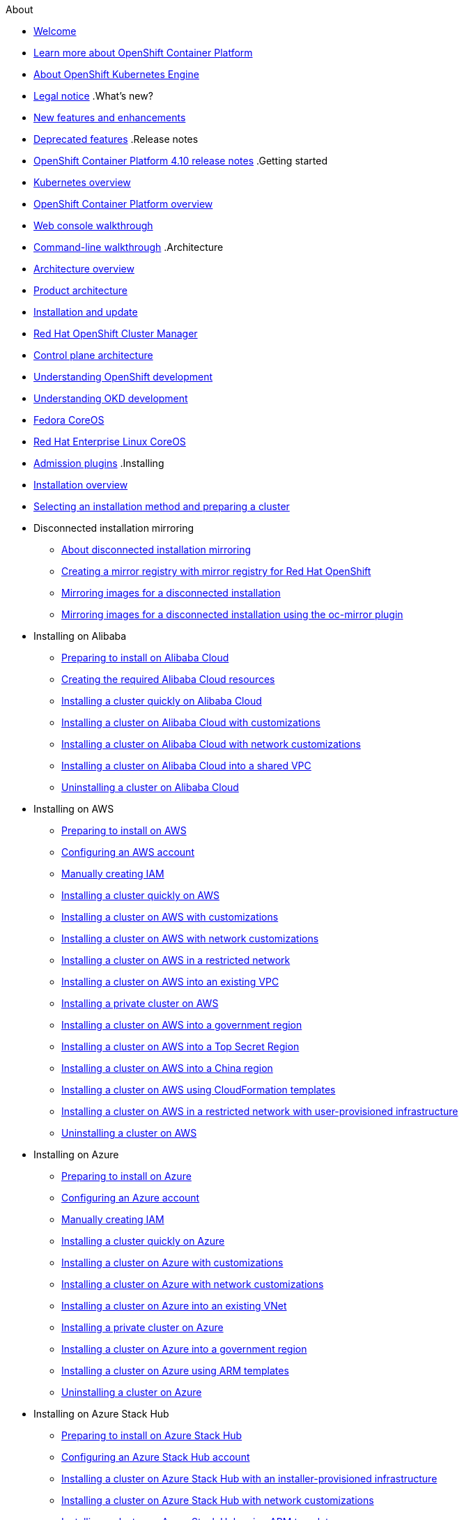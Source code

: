 .About
* xref:welcome/index.adoc[Welcome]
* xref:welcome/learn_more_about_openshift.adoc[Learn more about OpenShift Container Platform]
* xref:welcome/oke_about.adoc[About OpenShift Kubernetes Engine]
* xref:welcome/legal-notice.adoc[Legal notice]
.What's new?
* xref:whats_new/new-features.adoc[New features and enhancements]
* xref:whats_new/deprecated-features.adoc[Deprecated features]
.Release notes
* xref:release_notes/ocp-4-10-release-notes.adoc[OpenShift Container Platform 4.10 release notes]
.Getting started
* xref:getting_started/kubernetes-overview.adoc[Kubernetes overview]
* xref:getting_started/openshift-overview.adoc[OpenShift Container Platform overview]
* xref:getting_started/openshift-web-console.adoc[Web console walkthrough]
* xref:getting_started/openshift-cli.adoc[Command-line walkthrough]
.Architecture
* xref:architecture/index.adoc[Architecture overview]
* xref:architecture/architecture.adoc[Product architecture]
* xref:architecture/architecture-installation.adoc[Installation and update]
* xref:architecture/ocm-overview-ocp.adoc[Red Hat OpenShift Cluster Manager]
* xref:architecture/control-plane.adoc[Control plane architecture]
* xref:architecture/understanding-development.adoc[Understanding OpenShift development]
* xref:architecture/understanding-development.adoc[Understanding OKD development]
* xref:architecture/architecture-rhcos.adoc[Fedora CoreOS]
* xref:architecture/architecture-rhcos.adoc[Red Hat Enterprise Linux CoreOS]
* xref:architecture/admission-plug-ins.adoc[Admission plugins]
.Installing
* xref:installing/index.adoc[Installation overview]
* xref:installing/installing-preparing.adoc[Selecting an installation method and preparing a cluster]
* Disconnected installation mirroring
** xref:installing/disconnected_install/index.adoc[About disconnected installation mirroring]
** xref:installing/disconnected_install/installing-mirroring-creating-registry.adoc[Creating a mirror registry with mirror registry for Red Hat OpenShift]
** xref:installing/disconnected_install/installing-mirroring-installation-images.adoc[Mirroring images for a disconnected installation]
** xref:installing/disconnected_install/installing-mirroring-disconnected.adoc[Mirroring images for a disconnected installation using the oc-mirror plugin]
* Installing on Alibaba
** xref:installing/installing_alibaba/preparing-to-install-on-alibaba.adoc[Preparing to install on Alibaba Cloud]
** xref:installing/installing_alibaba/manually-creating-alibaba-ram.adoc[Creating the required Alibaba Cloud resources]
** xref:installing/installing_alibaba/installing-alibaba-default.adoc[Installing a cluster quickly on Alibaba Cloud]
** xref:installing/installing_alibaba/installing-alibaba-customizations.adoc[Installing a cluster on Alibaba Cloud with customizations]
** xref:installing/installing_alibaba/installing-alibaba-network-customizations.adoc[Installing a cluster on Alibaba Cloud with network customizations]
** xref:installing/installing_alibaba/installing-alibaba-vpc.adoc[Installing a cluster on Alibaba Cloud into a shared VPC]
** xref:installing/installing_alibaba/uninstall-cluster-alibaba.adoc[Uninstalling a cluster on Alibaba Cloud]
* Installing on AWS
** xref:installing/installing_aws/preparing-to-install-on-aws.adoc[Preparing to install on AWS]
** xref:installing/installing_aws/installing-aws-account.adoc[Configuring an AWS account]
** xref:installing/installing_aws/manually-creating-iam.adoc[Manually creating IAM]
** xref:installing/installing_aws/installing-aws-default.adoc[Installing a cluster quickly on AWS]
** xref:installing/installing_aws/installing-aws-customizations.adoc[Installing a cluster on AWS with customizations]
** xref:installing/installing_aws/installing-aws-network-customizations.adoc[Installing a cluster on AWS with network customizations]
** xref:installing/installing_aws/installing-restricted-networks-aws-installer-provisioned.adoc[Installing a cluster on AWS in a restricted network]
** xref:installing/installing_aws/installing-aws-vpc.adoc[Installing a cluster on AWS into an existing VPC]
** xref:installing/installing_aws/installing-aws-private.adoc[Installing a private cluster on AWS]
** xref:installing/installing_aws/installing-aws-government-region.adoc[Installing a cluster on AWS into a government region]
** xref:installing/installing_aws/installing-aws-secret-region.adoc[Installing a cluster on AWS into a Top Secret Region]
** xref:installing/installing_aws/installing-aws-china.adoc[Installing a cluster on AWS into a China region]
** xref:installing/installing_aws/installing-aws-user-infra.adoc[Installing a cluster on AWS using CloudFormation templates]
** xref:installing/installing_aws/installing-restricted-networks-aws.adoc[Installing a cluster on AWS in a restricted network with user-provisioned infrastructure]
** xref:installing/installing_aws/uninstalling-cluster-aws.adoc[Uninstalling a cluster on AWS]
* Installing on Azure
** xref:installing/installing_azure/preparing-to-install-on-azure.adoc[Preparing to install on Azure]
** xref:installing/installing_azure/installing-azure-account.adoc[Configuring an Azure account]
** xref:installing/installing_azure/manually-creating-iam-azure.adoc[Manually creating IAM]
** xref:installing/installing_azure/installing-azure-default.adoc[Installing a cluster quickly on Azure]
** xref:installing/installing_azure/installing-azure-customizations.adoc[Installing a cluster on Azure with customizations]
** xref:installing/installing_azure/installing-azure-network-customizations.adoc[Installing a cluster on Azure with network customizations]
** xref:installing/installing_azure/installing-azure-vnet.adoc[Installing a cluster on Azure into an existing VNet]
** xref:installing/installing_azure/installing-azure-private.adoc[Installing a private cluster on Azure]
** xref:installing/installing_azure/installing-azure-government-region.adoc[Installing a cluster on Azure into a government region]
** xref:installing/installing_azure/installing-azure-user-infra.adoc[Installing a cluster on Azure using ARM templates]
** xref:installing/installing_azure/uninstalling-cluster-azure.adoc[Uninstalling a cluster on Azure]
* Installing on Azure Stack Hub
** xref:installing/installing_azure_stack_hub/preparing-to-install-on-azure-stack-hub.adoc[Preparing to install on Azure Stack Hub]
** xref:installing/installing_azure_stack_hub/installing-azure-stack-hub-account.adoc[Configuring an Azure Stack Hub account]
** xref:installing/installing_azure_stack_hub/installing-azure-stack-hub-default.adoc[Installing a cluster on Azure Stack Hub with an installer-provisioned infrastructure]
** xref:installing/installing_azure_stack_hub/installing-azure-stack-hub-network-customizations.adoc[Installing a cluster on Azure Stack Hub with network customizations]
** xref:installing/installing_azure_stack_hub/installing-azure-stack-hub-user-infra.adoc[Installing a cluster on Azure Stack Hub using ARM templates]
** xref:installing/installing_azure_stack_hub/uninstalling-cluster-azure-stack-hub.adoc[Uninstalling a cluster on Azure Stack Hub]
* Installing on GCP
** xref:installing/installing_gcp/preparing-to-install-on-gcp.adoc[Preparing to install on GCP]
** xref:installing/installing_gcp/installing-gcp-account.adoc[Configuring a GCP project]
** xref:installing/installing_gcp/manually-creating-iam-gcp.adoc[Manually creating IAM]
** xref:installing/installing_gcp/installing-gcp-default.adoc[Installing a cluster quickly on GCP]
** xref:installing/installing_gcp/installing-gcp-customizations.adoc[Installing a cluster on GCP with customizations]
** xref:installing/installing_gcp/installing-gcp-network-customizations.adoc[Installing a cluster on GCP with network customizations]
** xref:installing/installing_gcp/installing-restricted-networks-gcp-installer-provisioned.adoc[Installing a cluster on GCP in a restricted network]
** xref:installing/installing_gcp/installing-gcp-vpc.adoc[Installing a cluster on GCP into an existing VPC]
** xref:installing/installing_gcp/installing-gcp-private.adoc[Installing a private cluster on GCP]
** xref:installing/installing_gcp/installing-gcp-user-infra.adoc[Installing a cluster on GCP using Deployment Manager templates]
** xref:installing/installing_gcp/installing-gcp-user-infra-vpc.adoc[Installing a cluster into a shared VPC on GCP using Deployment Manager templates]
** xref:installing/installing_gcp/installing-restricted-networks-gcp.adoc[Installing a cluster on GCP in a restricted network with user-provisioned infrastructure]
** xref:installing/installing_gcp/uninstalling-cluster-gcp.adoc[Uninstalling a cluster on GCP]
* Installing on IBM Cloud VPC
** xref:installing/installing_ibm_cloud_public/preparing-to-install-on-ibm-cloud.adoc[Preparing to install on IBM Cloud VPC]
** xref:installing/installing_ibm_cloud_public/installing-ibm-cloud-account.adoc[Configuring an IBM Cloud account]
** xref:installing/installing_ibm_cloud_public/configuring-iam-ibm-cloud.adoc[Configuring IAM for IBM Cloud VPC]
** xref:installing/installing_ibm_cloud_public/installing-ibm-cloud-customizations.adoc[Installing a cluster on IBM Cloud VPC with customizations]
** xref:installing/installing_ibm_cloud_public/installing-ibm-cloud-network-customizations.adoc[Installing a cluster on IBM Cloud VPC with network customizations]
** xref:installing/installing_ibm_cloud_public/uninstalling-cluster-ibm-cloud.adoc[Uninstalling a cluster on IBM Cloud VPC]
* Installing on bare metal
** xref:installing/installing_bare_metal/preparing-to-install-on-bare-metal.adoc[Preparing to install on bare metal]
** xref:installing/installing_bare_metal/installing-bare-metal.adoc[Installing a user-provisioned cluster on bare metal]
** xref:installing/installing_bare_metal/installing-bare-metal-network-customizations.adoc[Installing a user-provisioned bare metal cluster with network customizations]
** xref:installing/installing_bare_metal/installing-restricted-networks-bare-metal.adoc[Installing a user-provisioned bare metal cluster on a restricted network]
* Installing on-premise with Assisted Installer
** xref:installing/installing_on_prem_assisted/installing-on-prem-assisted.adoc[Installing an on-premise cluster using the Assisted Installer]
** xref:installing/installing_on_prem_assisted/assisted-installer-preparing-to-install.adoc[Preparing to install]
** xref:installing/installing_on_prem_assisted/assisted-installer-installing.adoc[Installing with the Assisted Installer]
* Installing on a single node
** xref:installing/installing_sno/install-sno-preparing-to-install-sno.adoc[Preparing to install OpenShift on a single node]
** xref:installing/installing_sno/install-sno-installing-sno.adoc[Installing OpenShift on a single node]
* Deploying installer-provisioned clusters on bare metal
** xref:installing/installing_bare_metal_ipi/ipi-install-overview.adoc[Overview]
** xref:installing/installing_bare_metal_ipi/ipi-install-prerequisites.adoc[Prerequisites]
** xref:installing/installing_bare_metal_ipi/ipi-install-installation-workflow.adoc[Setting up the environment for an OpenShift installation]
** xref:installing/installing_bare_metal_ipi/ipi-install-post-installation-configuration.adoc[Post-installation configuration]
** xref:installing/installing_bare_metal_ipi/ipi-install-expanding-the-cluster.adoc[Expanding the cluster]
** xref:installing/installing_bare_metal_ipi/ipi-install-troubleshooting.adoc[Troubleshooting]
* Installing bare metal clusters on IBM Cloud
** xref:installing/installing_ibm_cloud/install-ibm-cloud-prerequisites.adoc[Prerequisites]
** xref:installing/installing_ibm_cloud/install-ibm-cloud-installation-workflow.adoc[Installation workflow]
* Installing with z/VM on IBM Z and LinuxONE
** xref:installing/installing_ibm_z/preparing-to-install-on-ibm-z.adoc[Preparing to install with z/VM on IBM Z and LinuxONE]
** xref:installing/installing_ibm_z/installing-ibm-z.adoc[Installing a cluster with z/VM on IBM Z and LinuxONE]
** xref:installing/installing_ibm_z/installing-restricted-networks-ibm-z.adoc[Restricted network IBM Z installation with z/VM]
* Installing with RHEL KVM on IBM Z and LinuxONE
** xref:installing/installing_ibm_z/preparing-to-install-on-ibm-z-kvm.adoc[Preparing to install with RHEL KVM on IBM Z and LinuxONE]
** xref:installing/installing_ibm_z/installing-ibm-z-kvm.adoc[Installing a cluster with RHEL KVM on IBM Z and LinuxONE]
** xref:installing/installing_ibm_z/installing-restricted-networks-ibm-z-kvm.adoc[Restricted network IBM Z installation with RHEL KVM]
* Installing on IBM Power
** xref:installing/installing_ibm_power/preparing-to-install-on-ibm-power.adoc[Preparing to install on IBM Power]
** xref:installing/installing_ibm_power/installing-ibm-power.adoc[Installing a cluster on IBM Power]
** xref:installing/installing_ibm_power/installing-restricted-networks-ibm-power.adoc[Restricted network IBM Power installation]
* Installing on OpenStack
** xref:installing/installing_openstack/preparing-to-install-on-openstack.adoc[Preparing to install on OpenStack]
** xref:installing/installing_openstack/installing-openstack-installer-custom.adoc[Installing a cluster on OpenStack with customizations]
** xref:installing/installing_openstack/installing-openstack-installer-kuryr.adoc[Installing a cluster on OpenStack with Kuryr]
** xref:installing/installing_openstack/installing-openstack-installer-sr-iov.adoc[Installing a cluster that supports SR-IOV compute machines on OpenStack]
** xref:installing/installing_openstack/installing-openstack-installer-ovs-dpdk.adoc[Installing a cluster on OpenStack that supports OVS-DPDK-connected compute machines]
** xref:installing/installing_openstack/installing-openstack-user.adoc[Installing a cluster on OpenStack on your own infrastructure]
** xref:installing/installing_openstack/installing-openstack-user-kuryr.adoc[Installing a cluster on OpenStack with Kuryr on your own infrastructure]
** xref:installing/installing_openstack/installing-openstack-user-sr-iov.adoc[Installing a cluster on OpenStack on your own SR-IOV infrastructure]
** xref:installing/installing_openstack/installing-openstack-installer-restricted.adoc[Installing a cluster on OpenStack in a restricted network]
** xref:installing/installing_openstack/uninstalling-cluster-openstack.adoc[Uninstalling a cluster on OpenStack]
** xref:installing/installing_openstack/uninstalling-openstack-user.adoc[Uninstalling a cluster on OpenStack from your own infrastructure]
* Installing on RHV
** xref:installing/installing_rhv/preparing-to-install-on-rhv.adoc[Preparing to install on RHV]
** xref:installing/installing_rhv/installing-rhv-default.adoc[Installing a cluster quickly on RHV]
** xref:installing/installing_rhv/installing-rhv-customizations.adoc[Installing a cluster on RHV with customizations]
** xref:installing/installing_rhv/installing-rhv-user-infra.adoc[Installing a cluster on RHV with user-provisioned infrastructure]
** xref:installing/installing_rhv/installing-rhv-restricted-network.adoc[Installing a cluster on RHV in a restricted network]
** xref:installing/installing_rhv/uninstalling-cluster-rhv.adoc[Uninstalling a cluster on RHV]
* Installing on oVirt
** xref:installing/installing_rhv/preparing-to-install-on-rhv.adoc[Preparing to install on RHV]
** xref:installing/installing_rhv/installing-rhv-default.adoc[Installing a cluster quickly on oVirt]
** xref:installing/installing_rhv/installing-rhv-customizations.adoc[Installing a cluster on oVirt with customizations]
** xref:installing/installing_rhv/installing-rhv-user-infra.adoc[Installing a cluster on oVirt with user-provisioned infrastructure]
** xref:installing/installing_rhv/installing-rhv-restricted-network.adoc[Installing a cluster on RHV in a restricted network]
** xref:installing/installing_rhv/uninstalling-cluster-rhv.adoc[Uninstalling a cluster on oVirt]
* Installing on vSphere
** xref:installing/installing_vsphere/preparing-to-install-on-vsphere.adoc[Preparing to install on vSphere]
** xref:installing/installing_vsphere/installing-vsphere-installer-provisioned.adoc[Installing a cluster on vSphere]
** xref:installing/installing_vsphere/installing-vsphere-installer-provisioned-customizations.adoc[Installing a cluster on vSphere with customizations]
** xref:installing/installing_vsphere/installing-vsphere-installer-provisioned-network-customizations.adoc[Installing a cluster on vSphere with network customizations]
** xref:installing/installing_vsphere/installing-vsphere.adoc[Installing a cluster on vSphere with user-provisioned infrastructure]
** xref:installing/installing_vsphere/installing-vsphere-network-customizations.adoc[Installing a cluster on vSphere with user-provisioned infrastructure and network customizations]
** xref:installing/installing_vsphere/installing-restricted-networks-installer-provisioned-vsphere.adoc[Installing a cluster on vSphere in a restricted network]
** xref:installing/installing_vsphere/installing-restricted-networks-vsphere.adoc[Installing a cluster on vSphere in a restricted network with user-provisioned infrastructure]
** xref:installing/installing_vsphere/uninstalling-cluster-vsphere-installer-provisioned.adoc[Uninstalling a cluster on vSphere that uses installer-provisioned infrastructure]
** xref:installing/installing_vsphere/using-vsphere-problem-detector-operator.adoc[Using the vSphere Problem Detector Operator]
* Installing on VMC
** xref:installing/installing_vmc/preparing-to-install-on-vmc.adoc[Preparing to install on VMC]
** xref:installing/installing_vmc/installing-vmc.adoc[Installing a cluster on VMC]
** xref:installing/installing_vmc/installing-vmc-customizations.adoc[Installing a cluster on VMC with customizations]
** xref:installing/installing_vmc/installing-vmc-network-customizations.adoc[Installing a cluster on VMC with network customizations]
** xref:installing/installing_vmc/installing-restricted-networks-vmc.adoc[Installing a cluster on VMC in a restricted network]
** xref:installing/installing_vmc/installing-vmc-user-infra.adoc[Installing a cluster on VMC with user-provisioned infrastructure]
** xref:installing/installing_vmc/installing-vmc-network-customizations-user-infra.adoc[Installing a cluster on VMC with user-provisioned infrastructure and network customizations]
** xref:installing/installing_vmc/installing-restricted-networks-vmc-user-infra.adoc[Installing a cluster on VMC in a restricted network with user-provisioned infrastructure]
** xref:installing/installing_vmc/uninstalling-cluster-vmc.adoc[Uninstalling a cluster on VMC]
* Installing on any platform
** xref:installing/installing_platform_agnostic/installing-platform-agnostic.adoc[Installing a cluster on any platform]
* Installation configuration
** xref:installing/install_config/installing-customizing.adoc[Customizing nodes]
** xref:installing/install_config/configuring-firewall.adoc[Configuring your firewall]
* xref:installing/validating-an-installation.adoc[Validating an installation]
* xref:installing/installing-troubleshooting.adoc[Troubleshooting installation issues]
* xref:installing/installing-fips.adoc[Support for FIPS cryptography]
.Post-installation configuration
* xref:post_installation_configuration/index.adoc[Post-installation configuration overview]
* xref:post_installation_configuration/configuring-private-cluster.adoc[Configuring a private cluster]
* xref:post_installation_configuration/bare-metal-configuration.adoc[Bare metal configuration]
* xref:post_installation_configuration/machine-configuration-tasks.adoc[Machine configuration tasks]
* xref:post_installation_configuration/cluster-tasks.adoc[Cluster tasks]
* xref:post_installation_configuration/node-tasks.adoc[Node tasks]
* xref:post_installation_configuration/network-configuration.adoc[Network configuration]
* xref:post_installation_configuration/storage-configuration.adoc[Storage configuration]
* xref:post_installation_configuration/preparing-for-users.adoc[Preparing for users]
* xref:post_installation_configuration/configuring-alert-notifications.adoc[Configuring alert notifications]
* xref:post_installation_configuration/connected-to-disconnected.adoc[Converting a connected cluster to a disconnected cluster]
* xref:post_installation_configuration/ibmz-post-install.adoc[Configuring additional devices in an IBM Z or LinuxONE environment]
.Updating clusters
* xref:updating/index.adoc[Updating clusters overview]
* xref:updating/understanding-openshift-updates.adoc[Understanding OpenShift updates]
* xref:updating/understanding-upgrade-channels-release.adoc[Understanding upgrade channels]
* xref:updating/understanding-openshift-update-duration.adoc[Understanding OpenShift update duration]
* xref:updating/preparing-eus-eus-upgrade.adoc[Preparing to perform an EUS-to-EUS update]
* xref:updating/updating-cluster-within-minor.adoc[Updating a cluster using the web console]
* xref:updating/updating-cluster-cli.adoc[Updating a cluster using the CLI]
* xref:updating/update-using-custom-machine-config-pools.adoc[Performing update using canary rollout strategy]
* xref:updating/updating-cluster-rhel-compute.adoc[Updating a cluster that includes RHEL compute machines]
* Updating a disconnected environment
** xref:updating/updating-restricted-network-cluster/index.adoc[About disconnected environment updates]
** xref:updating/updating-restricted-network-cluster/restricted-network-update-osus.adoc[Updating disconnected environments using OSUS]
** xref:updating/updating-restricted-network-cluster/restricted-network-update.adoc[Updating disconnected environments without OSUS]
* xref:updating/updating-hardware-on-nodes-running-on-vsphere.adoc[Updating hardware on nodes running on vSphere]
.Support
* xref:support/index.adoc[Support overview]
* xref:support/managing-cluster-resources.adoc[Managing your cluster resources]
* xref:support/getting-support.adoc[Getting support]
* Remote health monitoring with connected clusters
** xref:support/remote_health_monitoring/about-remote-health-monitoring.adoc[About remote health monitoring]
** xref:support/remote_health_monitoring/showing-data-collected-by-remote-health-monitoring.adoc[Showing data collected by remote health monitoring]
** xref:support/remote_health_monitoring/opting-out-of-remote-health-reporting.adoc[Opting out of remote health reporting]
** xref:support/remote_health_monitoring/enabling-remote-health-reporting.adoc[Enabling remote health reporting]
** xref:support/remote_health_monitoring/using-insights-to-identify-issues-with-your-cluster.adoc[Using Insights to identify issues with your cluster]
** xref:support/remote_health_monitoring/using-insights-operator.adoc[Using Insights Operator]
** xref:support/remote_health_monitoring/remote-health-reporting-from-restricted-network.adoc[Using remote health reporting in a restricted network]
** xref:support/remote_health_monitoring/insights-operator-simple-access.adoc[Importing simple content access entitlements with Insights Operator]
* xref:support/gathering-cluster-data.adoc[Gathering data about your cluster]
* xref:support/summarizing-cluster-specifications.adoc[Summarizing cluster specifications]
* Troubleshooting
** xref:support/troubleshooting/troubleshooting-installations.adoc[Troubleshooting installations]
** xref:support/troubleshooting/verifying-node-health.adoc[Verifying node health]
** xref:support/troubleshooting/troubleshooting-crio-issues.adoc[Troubleshooting CRI-O container runtime issues]
** xref:support/troubleshooting/troubleshooting-operating-system-issues.adoc[Troubleshooting operating system issues]
** xref:support/troubleshooting/troubleshooting-network-issues.adoc[Troubleshooting network issues]
** xref:support/troubleshooting/troubleshooting-operator-issues.adoc[Troubleshooting Operator issues]
** xref:support/troubleshooting/investigating-pod-issues.adoc[Investigating pod issues]
** xref:support/troubleshooting/troubleshooting-s2i.adoc[Troubleshooting the Source-to-Image process]
** xref:support/troubleshooting/troubleshooting-storage-issues.adoc[Troubleshooting storage issues]
** xref:support/troubleshooting/troubleshooting-windows-container-workload-issues.adoc[Troubleshooting Windows container workload issues]
** xref:support/troubleshooting/investigating-monitoring-issues.adoc[Investigating monitoring issues]
** xref:support/troubleshooting/diagnosing-oc-issues.adoc[Diagnosing OpenShift CLI (oc) issues]
.Web console
* xref:web_console/web-console-overview.adoc[Web console overview]
* xref:web_console/web-console.adoc[Accessing the web console]
* xref:web_console/using-dashboard-to-get-cluster-information.adoc[Viewing cluster information]
* xref:web_console/adding-user-preferences.adoc[Adding user preferences]
* xref:web_console/configuring-web-console.adoc[Configuring the web console]
* xref:web_console/customizing-the-web-console.adoc[Customizing the web console]
* xref:web_console/dynamic-plug-ins.adoc[Dynamic plugins]
* xref:web_console/odc-about-web-terminal.adoc[Web terminal]
* xref:web_console/disabling-web-console.adoc[Disabling the web console]
* xref:web_console/creating-quick-start-tutorials.adoc[Creating quick start tutorials]
.CLI tools
* xref:cli_reference/index.adoc[CLI tools overview]
* OpenShift CLI (oc)
** xref:cli_reference/openshift_cli/getting-started-cli.adoc[Getting started with the OpenShift CLI]
** xref:cli_reference/openshift_cli/configuring-cli.adoc[Configuring the OpenShift CLI]
** xref:cli_reference/openshift_cli/managing-cli-profiles.adoc[Managing CLI profiles]
** xref:cli_reference/openshift_cli/extending-cli-plugins.adoc[Extending the OpenShift CLI with plugins]
** xref:cli_reference/openshift_cli/developer-cli-commands.adoc[OpenShift CLI developer command reference]
** xref:cli_reference/openshift_cli/administrator-cli-commands.adoc[OpenShift CLI administrator command reference]
** xref:cli_reference/openshift_cli/usage-oc-kubectl.adoc[Usage of oc and kubectl commands]
* Developer CLI (odo)
** xref:cli_reference/developer_cli_odo/odo-release-notes.adoc[odo release notes]
** xref:cli_reference/developer_cli_odo/understanding-odo.adoc[Understanding odo]
** xref:cli_reference/developer_cli_odo/installing-odo.adoc[Installing odo]
** xref:cli_reference/developer_cli_odo/configuring-the-odo-cli.adoc[Configuring the odo CLI]
** xref:cli_reference/developer_cli_odo/odo-cli-reference.adoc[odo CLI reference]
* xref:cli_reference/kn-cli-tools.adoc[Knative CLI (kn) for use with OpenShift Serverless]
* Pipelines CLI (tkn)
** xref:cli_reference/tkn_cli/installing-tkn.adoc[Installing tkn]
** xref:cli_reference/tkn_cli/op-configuring-tkn.adoc[Configuring tkn]
** xref:cli_reference/tkn_cli/op-tkn-reference.adoc[Basic tkn commands]
* opm CLI
** xref:cli_reference/opm/cli-opm-install.adoc[Installing the opm CLI]
** xref:cli_reference/opm/cli-opm-ref.adoc[opm CLI reference]
* Operator SDK
** xref:cli_reference/osdk/cli-osdk-install.adoc[Installing the Operator SDK CLI]
** xref:cli_reference/osdk/cli-osdk-ref.adoc[Operator SDK CLI reference]
.Security and compliance
* xref:security/index.adoc[Security and compliance overview]
* Container security
** xref:security/container_security/security-understanding.adoc[Understanding container security]
** xref:security/container_security/security-hosts-vms.adoc[Understanding host and VM security]
** xref:security/container_security/security-hardening.adoc[Hardening Red Hat Enterprise Linux CoreOS]
** xref:security/container_security/security-container-signature.adoc[Container image signatures]
** xref:security/container_security/security-hardening.adoc[Hardening Fedora CoreOS]
** xref:security/container_security/security-compliance.adoc[Understanding compliance]
** xref:security/container_security/security-container-content.adoc[Securing container content]
** xref:security/container_security/security-registries.adoc[Using container registries securely]
** xref:security/container_security/security-build.adoc[Securing the build process]
** xref:security/container_security/security-deploy.adoc[Deploying containers]
** xref:security/container_security/security-platform.adoc[Securing the container platform]
** xref:security/container_security/security-network.adoc[Securing networks]
** xref:security/container_security/security-storage.adoc[Securing attached storage]
** xref:security/container_security/security-monitoring.adoc[Monitoring cluster events and logs]
* Configuring certificates
** xref:security/certificates/replacing-default-ingress-certificate.adoc[Replacing the default ingress certificate]
** xref:security/certificates/api-server.adoc[Adding API server certificates]
** xref:security/certificates/service-serving-certificate.adoc[Securing service traffic using service serving certificates]
** xref:security/certificates/updating-ca-bundle.adoc[Updating the CA bundle]
* Certificate types and descriptions
** xref:security/certificate_types_descriptions/user-provided-certificates-for-api-server.adoc[User-provided certificates for the API server]
** xref:security/certificate_types_descriptions/proxy-certificates.adoc[Proxy certificates]
** xref:security/certificate_types_descriptions/service-ca-certificates.adoc[Service CA certificates]
** xref:security/certificate_types_descriptions/node-certificates.adoc[Node certificates]
** xref:security/certificate_types_descriptions/bootstrap-certificates.adoc[Bootstrap certificates]
** xref:security/certificate_types_descriptions/etcd-certificates.adoc[etcd certificates]
** xref:security/certificate_types_descriptions/olm-certificates.adoc[OLM certificates]
** xref:security/certificate_types_descriptions/aggregated-api-client-certificates.adoc[Aggregated API client certificates]
** xref:security/certificate_types_descriptions/machine-config-operator-certificates.adoc[Machine Config Operator certificates]
** xref:security/certificate_types_descriptions/user-provided-certificates-for-default-ingress.adoc[User-provided certificates for default ingress]
** xref:security/certificate_types_descriptions/ingress-certificates.adoc[Ingress certificates]
** xref:security/certificate_types_descriptions/monitoring-and-cluster-logging-operator-component-certificates.adoc[Monitoring and cluster logging Operator component certificates]
** xref:security/certificate_types_descriptions/control-plane-certificates.adoc[Control plane certificates]
* Compliance Operator
** xref:security/compliance_operator/compliance-operator-release-notes.adoc[Compliance Operator release notes]
** xref:security/compliance_operator/compliance-operator-supported-profiles.adoc[Supported compliance profiles]
** xref:security/compliance_operator/compliance-operator-installation.adoc[Installing the Compliance Operator]
** xref:security/compliance_operator/compliance-operator-updating.adoc[Updating the Compliance Operator]
** xref:security/compliance_operator/compliance-scans.adoc[Compliance Operator scans]
** xref:security/compliance_operator/compliance-operator-understanding.adoc[Understanding the Compliance Operator]
** xref:security/compliance_operator/compliance-operator-manage.adoc[Managing the Compliance Operator]
** xref:security/compliance_operator/compliance-operator-tailor.adoc[Tailoring the Compliance Operator]
** xref:security/compliance_operator/compliance-operator-raw-results.adoc[Retrieving Compliance Operator raw results]
** xref:security/compliance_operator/compliance-operator-remediation.adoc[Managing Compliance Operator remediation]
** xref:security/compliance_operator/compliance-operator-advanced.adoc[Performing advanced Compliance Operator tasks]
** xref:security/compliance_operator/compliance-operator-troubleshooting.adoc[Troubleshooting the Compliance Operator]
** xref:security/compliance_operator/compliance-operator-uninstallation.adoc[Uninstalling the Compliance Operator]
** xref:security/compliance_operator/oc-compliance-plug-in-using.adoc[Using the oc-compliance plugin]
** xref:security/compliance_operator/compliance-operator-crd.adoc[Understanding the Custom Resource Definitions]
* File Integrity Operator
** xref:security/file_integrity_operator/file-integrity-operator-release-notes.adoc[File Integrity Operator release notes]
** xref:security/file_integrity_operator/file-integrity-operator-installation.adoc[Installing the File Integrity Operator]
** xref:security/file_integrity_operator/file-integrity-operator-updating.adoc[Updating the File Integrity Operator]
** xref:security/file_integrity_operator/file-integrity-operator-understanding.adoc[Understanding the File Integrity Operator]
** xref:security/file_integrity_operator/file-integrity-operator-configuring.adoc[Configuring the File Integrity Operator]
** xref:security/file_integrity_operator/file-integrity-operator-advanced-usage.adoc[Performing advanced File Integrity Operator tasks]
** xref:security/file_integrity_operator/file-integrity-operator-troubleshooting.adoc[Troubleshooting the File Integrity Operator]
* cert-manager Operator for Red Hat OpenShift
** xref:security/cert_manager_operator/index.adoc[cert-manager Operator for Red Hat OpenShift overview]
** xref:security/cert_manager_operator/cert-manager-operator-release-notes.adoc[cert-manager Operator for Red Hat OpenShift release notes]
** xref:security/cert_manager_operator/cert-manager-operator-install.adoc[Installing the cert-manager Operator for Red Hat OpenShift]
** xref:security/cert_manager_operator/cert-manager-operator-uninstall.adoc[Uninstalling the cert-manager Operator for Red Hat OpenShift]
* xref:security/audit-log-view.adoc[Viewing audit logs]
* xref:security/audit-log-policy-config.adoc[Configuring the audit log policy]
* xref:security/tls-security-profiles.adoc[Configuring TLS security profiles]
* xref:security/seccomp-profiles.adoc[Configuring seccomp profiles]
* xref:security/allowing-javascript-access-api-server.adoc[Allowing JavaScript-based access to the API server from additional hosts]
* xref:security/encrypting-etcd.adoc[Encrypting etcd data]
* xref:security/pod-vulnerability-scan.adoc[Scanning pods for vulnerabilities]
* Network-Bound Disk Encryption (NBDE)
** xref:security/network_bound_disk_encryption/nbde-about-disk-encryption-technology.adoc[About disk encryption technology]
** xref:security/network_bound_disk_encryption/nbde-tang-server-installation-considerations.adoc[Tang server installation considerations]
** xref:security/network_bound_disk_encryption/nbde-managing-encryption-keys.adoc[Tang server encryption key management]
** xref:security/network_bound_disk_encryption/nbde-disaster-recovery-considerations.adoc[Disaster recovery considerations]
.Authentication and authorization
* xref:authentication/index.adoc[Authentication and authorization overview]
* xref:authentication/understanding-authentication.adoc[Understanding authentication]
* xref:authentication/configuring-internal-oauth.adoc[Configuring the internal OAuth server]
* xref:authentication/configuring-oauth-clients.adoc[Configuring OAuth clients]
* xref:authentication/managing-oauth-access-tokens.adoc[Managing user-owned OAuth access tokens]
* xref:authentication/understanding-identity-provider.adoc[Understanding identity provider configuration]
* Configuring identity providers
** xref:authentication/identity_providers/configuring-htpasswd-identity-provider.adoc[Configuring an htpasswd identity provider]
** xref:authentication/identity_providers/configuring-keystone-identity-provider.adoc[Configuring a Keystone identity provider]
** xref:authentication/identity_providers/configuring-ldap-identity-provider.adoc[Configuring an LDAP identity provider]
** xref:authentication/identity_providers/configuring-basic-authentication-identity-provider.adoc[Configuring a basic authentication identity provider]
** xref:authentication/identity_providers/configuring-request-header-identity-provider.adoc[Configuring a request header identity provider]
** xref:authentication/identity_providers/configuring-github-identity-provider.adoc[Configuring a GitHub or GitHub Enterprise identity provider]
** xref:authentication/identity_providers/configuring-gitlab-identity-provider.adoc[Configuring a GitLab identity provider]
** xref:authentication/identity_providers/configuring-google-identity-provider.adoc[Configuring a Google identity provider]
** xref:authentication/identity_providers/configuring-oidc-identity-provider.adoc[Configuring an OpenID Connect identity provider]
* xref:authentication/using-rbac.adoc[Using RBAC to define and apply permissions]
* xref:authentication/remove-kubeadmin.adoc[Removing the kubeadmin user]
* xref:authentication/understanding-and-creating-service-accounts.adoc[Understanding and creating service accounts]
* xref:authentication/using-service-accounts-in-applications.adoc[Using service accounts in applications]
* xref:authentication/using-service-accounts-as-oauth-client.adoc[Using a service account as an OAuth client]
* xref:authentication/tokens-scoping.adoc[Scoping tokens]
* xref:authentication/bound-service-account-tokens.adoc[Using bound service account tokens]
* xref:authentication/managing-security-context-constraints.adoc[Managing security context constraints]
* xref:authentication/impersonating-system-admin.adoc[Impersonating the system:admin user]
* xref:authentication/ldap-syncing.adoc[Syncing LDAP groups]
* Managing cloud provider credentials
** xref:authentication/managing_cloud_provider_credentials/about-cloud-credential-operator.adoc[About the Cloud Credential Operator]
** xref:authentication/managing_cloud_provider_credentials/cco-mode-mint.adoc[Using mint mode]
** xref:authentication/managing_cloud_provider_credentials/cco-mode-passthrough.adoc[Using passthrough mode]
** xref:authentication/managing_cloud_provider_credentials/cco-mode-manual.adoc[Using manual mode]
** xref:authentication/managing_cloud_provider_credentials/cco-mode-sts.adoc[Using manual mode with AWS Security Token Service]
** xref:authentication/managing_cloud_provider_credentials/cco-mode-gcp-workload-identity.adoc[Using manual mode with GCP Workload Identity]
.Networking
* xref:networking/understanding-networking.adoc[Understanding networking]
* xref:networking/accessing-hosts.adoc[Accessing hosts]
* xref:networking/networking-operators-overview.adoc[Networking Operators overview]
* xref:networking/cluster-network-operator.adoc[Understanding the Cluster Network Operator]
* xref:networking/dns-operator.adoc[Understanding the DNS Operator]
* xref:networking/ingress-operator.adoc[Understanding the Ingress Operator]
* xref:networking/nw-ingress-controller-endpoint-publishing-strategies.adoc[Configuring the Ingress Controller endpoint publishing strategy]
* xref:networking/verifying-connectivity-endpoint.adoc[Verifying connectivity to an endpoint]
* xref:networking/changing-cluster-network-mtu.adoc[Changing the cluster network MTU]
* xref:networking/configuring-node-port-service-range.adoc[Configuring the node port service range]
* xref:networking/configuring-ipfailover.adoc[Configuring IP failover]
* xref:networking/using-sctp.adoc[Using SCTP]
* xref:networking/using-ptp.adoc[Using PTP hardware]
* External DNS Operator
** xref:networking/external_dns_operator/understanding-external-dns-operator.adoc[Understanding the External DNS Operator]
** xref:networking/external_dns_operator/nw-installing-external-dns-operator-on-cloud-providers.adoc[Installing the External DNS Operator]
** xref:networking/external_dns_operator/nw-configuration-parameters.adoc[External DNS Operator configuration parameters]
** xref:networking/external_dns_operator/nw-creating-dns-records-on-aws.adoc[Creating DNS records on an public hosted zone for AWS]
** xref:networking/external_dns_operator/nw-creating-dns-records-on-azure.adoc[Creating DNS records on an public zone for Azure]
** xref:networking/external_dns_operator/nw-creating-dns-records-on-gcp.adoc[Creating DNS records on an public managed zone for GCP]
* Network policy
** xref:networking/network_policy/about-network-policy.adoc[About network policy]
** xref:networking/network_policy/logging-network-policy.adoc[Logging network policy]
** xref:networking/network_policy/creating-network-policy.adoc[Creating a network policy]
** xref:networking/network_policy/viewing-network-policy.adoc[Viewing a network policy]
** xref:networking/network_policy/editing-network-policy.adoc[Editing a network policy]
** xref:networking/network_policy/deleting-network-policy.adoc[Deleting a network policy]
** xref:networking/network_policy/default-network-policy.adoc[Defining a default network policy for projects]
** xref:networking/network_policy/multitenant-network-policy.adoc[Configuring multitenant network policy]
* Multiple networks
** xref:networking/multiple_networks/understanding-multiple-networks.adoc[Understanding multiple networks]
** xref:networking/multiple_networks/configuring-additional-network.adoc[Configuring an additional network]
** xref:networking/multiple_networks/about-virtual-routing-and-forwarding.adoc[About virtual routing and forwarding]
** xref:networking/multiple_networks/configuring-multi-network-policy.adoc[Configuring multi-network policy]
** xref:networking/multiple_networks/attaching-pod.adoc[Attaching a pod to an additional network]
** xref:networking/multiple_networks/removing-pod.adoc[Removing a pod from an additional network]
** xref:networking/multiple_networks/edit-additional-network.adoc[Editing an additional network]
** xref:networking/multiple_networks/remove-additional-network.adoc[Removing an additional network]
** xref:networking/multiple_networks/assigning-a-secondary-network-to-a-vrf.adoc[Assigning a secondary network to a VRF]
* Hardware networks
** xref:networking/hardware_networks/about-sriov.adoc[About Single Root I/O Virtualization (SR-IOV) hardware networks]
** xref:networking/hardware_networks/installing-sriov-operator.adoc[Installing the SR-IOV Operator]
** xref:networking/hardware_networks/configuring-sriov-operator.adoc[Configuring the SR-IOV Operator]
** xref:networking/hardware_networks/configuring-sriov-device.adoc[Configuring an SR-IOV network device]
** xref:networking/hardware_networks/configuring-sriov-net-attach.adoc[Configuring an SR-IOV Ethernet network attachment]
** xref:networking/hardware_networks/configuring-sriov-ib-attach.adoc[Configuring an SR-IOV InfiniBand network attachment]
** xref:networking/hardware_networks/add-pod.adoc[Adding a pod to an SR-IOV network]
** xref:networking/hardware_networks/using-sriov-multicast.adoc[Using high performance multicast]
** xref:networking/hardware_networks/using-dpdk-and-rdma.adoc[Using DPDK and RDMA]
** xref:networking/hardware_networks/using-pod-level-bonding.adoc[Using pod-level bonding for secondary networks]
** xref:networking/hardware_networks/configuring-hardware-offloading.adoc[Configuring hardware offloading]
** xref:networking/hardware_networks/uninstalling-sriov-operator.adoc[Uninstalling the SR-IOV Operator]
* OpenShift SDN default CNI network provider
** xref:networking/openshift_sdn/about-openshift-sdn.adoc[About the OpenShift SDN default CNI network provider]
** xref:networking/openshift_sdn/assigning-egress-ips.adoc[Configuring egress IPs for a project]
** xref:networking/openshift_sdn/configuring-egress-firewall.adoc[Configuring an egress firewall for a project]
** xref:networking/openshift_sdn/viewing-egress-firewall.adoc[Viewing an egress firewall for a project]
** xref:networking/openshift_sdn/editing-egress-firewall.adoc[Editing an egress firewall for a project]
** xref:networking/openshift_sdn/removing-egress-firewall.adoc[Removing an egress firewall from a project]
** xref:networking/openshift_sdn/using-an-egress-router.adoc[Considerations for the use of an egress router pod]
** xref:networking/openshift_sdn/deploying-egress-router-layer3-redirection.adoc[Deploying an egress router pod in redirect mode]
** xref:networking/openshift_sdn/deploying-egress-router-http-redirection.adoc[Deploying an egress router pod in HTTP proxy mode]
** xref:networking/openshift_sdn/deploying-egress-router-dns-redirection.adoc[Deploying an egress router pod in DNS proxy mode]
** xref:networking/openshift_sdn/configuring-egress-router-configmap.adoc[Configuring an egress router pod destination list from a config map]
** xref:networking/openshift_sdn/enabling-multicast.adoc[Enabling multicast for a project]
** xref:networking/openshift_sdn/disabling-multicast.adoc[Disabling multicast for a project]
** xref:networking/openshift_sdn/multitenant-isolation.adoc[Configuring multitenant isolation]
** xref:networking/openshift_sdn/configuring-kube-proxy.adoc[Configuring kube-proxy]
* OVN-Kubernetes default CNI network provider
** xref:networking/ovn_kubernetes_network_provider/about-ovn-kubernetes.adoc[About the OVN-Kubernetes network provider]
** xref:networking/ovn_kubernetes_network_provider/migrate-from-openshift-sdn.adoc[Migrating from the OpenShift SDN cluster network provider]
** xref:networking/ovn_kubernetes_network_provider/rollback-to-openshift-sdn.adoc[Rolling back to the OpenShift SDN cluster network provider]
** xref:networking/ovn_kubernetes_network_provider/converting-to-dual-stack.adoc[Converting to IPv4/IPv6 dual stack networking]
** xref:networking/ovn_kubernetes_network_provider/about-ipsec-ovn.adoc[IPsec encryption configuration]
** xref:networking/ovn_kubernetes_network_provider/configuring-egress-firewall-ovn.adoc[Configuring an egress firewall for a project]
** xref:networking/ovn_kubernetes_network_provider/viewing-egress-firewall-ovn.adoc[Viewing an egress firewall for a project]
** xref:networking/ovn_kubernetes_network_provider/editing-egress-firewall-ovn.adoc[Editing an egress firewall for a project]
** xref:networking/ovn_kubernetes_network_provider/removing-egress-firewall-ovn.adoc[Removing an egress firewall from a project]
** xref:networking/ovn_kubernetes_network_provider/configuring-egress-ips-ovn.adoc[Configuring an egress IP address]
** xref:networking/ovn_kubernetes_network_provider/assigning-egress-ips-ovn.adoc[Assigning an egress IP address]
** xref:networking/ovn_kubernetes_network_provider/using-an-egress-router-ovn.adoc[Considerations for the use of an egress router pod]
** xref:networking/ovn_kubernetes_network_provider/deploying-egress-router-ovn-redirection.adoc[Deploying an egress router pod in redirect mode]
** xref:networking/ovn_kubernetes_network_provider/enabling-multicast.adoc[Enabling multicast for a project]
** xref:networking/ovn_kubernetes_network_provider/disabling-multicast.adoc[Disabling multicast for a project]
** xref:networking/ovn_kubernetes_network_provider/tracking-network-flows.adoc[Tracking network flows]
** xref:networking/ovn_kubernetes_network_provider/configuring-hybrid-networking.adoc[Configuring hybrid networking]
* Configuring Routes
** xref:networking/routes/route-configuration.adoc[Route configuration]
** xref:networking/routes/secured-routes.adoc[Secured routes]
* Configuring ingress cluster traffic
** xref:networking/configuring_ingress_cluster_traffic/overview-traffic.adoc[Overview]
** xref:networking/configuring_ingress_cluster_traffic/configuring-externalip.adoc[Configuring ExternalIPs for services]
** xref:networking/configuring_ingress_cluster_traffic/configuring-ingress-cluster-traffic-ingress-controller.adoc[Configuring ingress cluster traffic using an Ingress Controller]
** xref:networking/configuring_ingress_cluster_traffic/configuring-ingress-cluster-traffic-load-balancer.adoc[Configuring ingress cluster traffic using a load balancer]
** xref:networking/configuring_ingress_cluster_traffic/configuring-ingress-cluster-traffic-aws-network-load-balancer.adoc[Configuring ingress cluster traffic on AWS using a Network Load Balancer]
** xref:networking/configuring_ingress_cluster_traffic/configuring-ingress-cluster-traffic-service-external-ip.adoc[Configuring ingress cluster traffic using a service external IP]
** xref:networking/configuring_ingress_cluster_traffic/configuring-ingress-cluster-traffic-nodeport.adoc[Configuring ingress cluster traffic using a NodePort]
* Kubernetes NMState
** xref:networking/k8s_nmstate/k8s-nmstate-about-the-k8s-nmstate-operator.adoc[About the Kubernetes NMState Operator]
** xref:networking/k8s_nmstate/k8s-nmstate-observing-node-network-state.adoc[Observing node network state]
** xref:networking/k8s_nmstate/k8s-nmstate-updating-node-network-config.adoc[Updating node network configuration]
** xref:networking/k8s_nmstate/k8s-nmstate-troubleshooting-node-network.adoc[Troubleshooting node network configuration]
* xref:networking/enable-cluster-wide-proxy.adoc[Configuring the cluster-wide proxy]
* xref:networking/configuring-a-custom-pki.adoc[Configuring a custom PKI]
* xref:networking/load-balancing-openstack.adoc[Load balancing on OpenStack]
* Load balancing with MetalLB
** xref:networking/metallb/about-metallb.adoc[About MetalLB and the MetalLB Operator]
** xref:networking/metallb/metallb-operator-install.adoc[Installing the MetalLB Operator]
** xref:networking/metallb/metallb-configure-address-pools.adoc[Configuring MetalLB address pools]
** xref:networking/metallb/metallb-configure-bgp-peers.adoc[Configuring MetalLB BGP peers]
** xref:networking/metallb/metallb-configure-bfd-profiles.adoc[Configuring MetalLB BFD profiles]
** xref:networking/metallb/metallb-configure-services.adoc[Configuring services to use MetalLB]
** xref:networking/metallb/metallb-troubleshoot-support.adoc[MetalLB logging, troubleshooting and support]
* xref:networking/associating-secondary-interfaces-metrics-to-network-attachments.adoc[Associating secondary interfaces metrics to network attachments]
* Network Observability
** xref:networking/network_observability/network-observability-operator-release-notes.adoc[Network Observability release notes]
** xref:networking/network_observability/network-observability-overview.adoc[Network Observability overview]
** xref:networking/network_observability/installing-operators.adoc[Installing the Network Observability Operator]
** xref:networking/network_observability/understanding-network-observability-operator.adoc[Understanding Network Observability Operator]
** xref:networking/network_observability/configuring-operator.adoc[Configuring the Network Observability Operator]
** xref:networking/network_observability/observing-network-traffic.adoc[Observing the network traffic]
** xref:networking/network_observability/flowcollector-api.adoc[API reference]
** xref:networking/network_observability/troubleshooting-network-observability.adoc[Troubleshooting Network Observability]
.Storage
* xref:storage/index.adoc[Storage overview]
* xref:storage/understanding-ephemeral-storage.adoc[Understanding ephemeral storage]
* xref:storage/understanding-persistent-storage.adoc[Understanding persistent storage]
* Configuring persistent storage
** xref:storage/persistent_storage/persistent-storage-aws.adoc[Persistent storage using AWS Elastic Block Store]
** xref:storage/persistent_storage/persistent-storage-azure.adoc[Persistent storage using Azure Disk]
** xref:storage/persistent_storage/persistent-storage-azure-file.adoc[Persistent storage using Azure File]
** xref:storage/persistent_storage/persistent-storage-cinder.adoc[Persistent storage using Cinder]
** xref:storage/persistent_storage/persistent-storage-fibre.adoc[Persistent storage using Fibre Channel]
** xref:storage/persistent_storage/persistent-storage-flexvolume.adoc[Persistent storage using FlexVolume]
** xref:storage/persistent_storage/persistent-storage-gce.adoc[Persistent storage using GCE Persistent Disk]
** xref:storage/persistent_storage/persistent-storage-hostpath.adoc[Persistent storage using hostPath]
** xref:storage/persistent_storage/persistent-storage-iscsi.adoc[Persistent Storage using iSCSI]
** xref:storage/persistent_storage/persistent-storage-local.adoc[Persistent storage using local volumes]
** xref:storage/persistent_storage/persistent-storage-nfs.adoc[Persistent storage using NFS]
** xref:storage/persistent_storage/persistent-storage-ocs.adoc[Persistent storage using Red Hat OpenShift Data Foundation]
** xref:storage/persistent_storage/persistent-storage-vsphere.adoc[Persistent storage using VMware vSphere]
* Using Container Storage Interface (CSI)
** xref:storage/container_storage_interface/persistent-storage-csi.adoc[Configuring CSI volumes]
** xref:storage/container_storage_interface/ephemeral-storage-csi-inline.adoc[CSI inline ephemeral volumes]
** xref:storage/container_storage_interface/ephemeral-storage-shared-resource-csi-driver-operator.adoc[Shared Resource CSI Driver Operator]
** xref:storage/container_storage_interface/persistent-storage-csi-snapshots.adoc[CSI volume snapshots]
** xref:storage/container_storage_interface/persistent-storage-csi-cloning.adoc[CSI volume cloning]
** xref:storage/container_storage_interface/persistent-storage-csi-migration.adoc[CSI automatic migration]
** xref:storage/container_storage_interface/persistent-storage-csi-alicloud-disk.adoc[AliCloud Disk CSI Driver Operator]
** xref:storage/container_storage_interface/persistent-storage-csi-ebs.adoc[AWS Elastic Block Store CSI Driver Operator]
** xref:storage/container_storage_interface/persistent-storage-csi-aws-efs.adoc[AWS Elastic File Service CSI Driver Operator]
** xref:storage/container_storage_interface/persistent-storage-csi-azure.adoc[Azure Disk CSI Driver Operator]
** xref:storage/container_storage_interface/persistent-storage-csi-azure-file.adoc[Azure File CSI Driver Operator]
** xref:storage/container_storage_interface/persistent-storage-csi-azure-stack-hub.adoc[Azure Stack Hub CSI Driver Operator]
** xref:storage/container_storage_interface/persistent-storage-csi-gcp-pd.adoc[GCP PD CSI Driver Operator]
** xref:storage/container_storage_interface/persistent-storage-csi-ibm-vpc-block.adoc[IBM VPC Block CSI Driver Operator]
** xref:storage/container_storage_interface/persistent-storage-csi-cinder.adoc[OpenStack Cinder CSI Driver Operator]
** xref:storage/container_storage_interface/persistent-storage-csi-manila.adoc[OpenStack Manila CSI Driver Operator]
** xref:storage/container_storage_interface/persistent-storage-csi-ovirt.adoc[Red Hat Virtualization CSI Driver Operator]
** xref:storage/container_storage_interface/persistent-storage-csi-vsphere.adoc[VMware vSphere CSI Driver Operator]
* xref:storage/expanding-persistent-volumes.adoc[Expanding persistent volumes]
* xref:storage/dynamic-provisioning.adoc[Dynamic provisioning]
.Registry
* xref:registry/index.adoc[Registry overview]
* xref:registry/configuring-registry-operator.adoc[Image Registry Operator in OpenShift Container Platform]
* xref:registry/configuring-registry-operator.adoc[Image Registry Operator in OKD]
* Setting up and configuring the registry
** xref:registry/configuring_registry_storage/configuring-registry-storage-aws-user-infrastructure.adoc[Configuring the registry for AWS user-provisioned infrastructure]
** xref:registry/configuring_registry_storage/configuring-registry-storage-gcp-user-infrastructure.adoc[Configuring the registry for GCP user-provisioned infrastructure]
** xref:registry/configuring_registry_storage/configuring-registry-storage-openstack-user-infrastructure.adoc[Configuring the registry for OpenStack user-provisioned infrastructure]
** xref:registry/configuring_registry_storage/configuring-registry-storage-azure-user-infrastructure.adoc[Configuring the registry for Azure user-provisioned infrastructure]
** xref:registry/configuring_registry_storage/configuring-registry-storage-osp.adoc[Configuring the registry for OpenStack]
** xref:registry/configuring_registry_storage/configuring-registry-storage-baremetal.adoc[Configuring the registry for bare metal]
** xref:registry/configuring_registry_storage/configuring-registry-storage-vsphere.adoc[Configuring the registry for vSphere]
* xref:registry/accessing-the-registry.adoc[Accessing the registry]
* xref:registry/securing-exposing-registry.adoc[Exposing the registry]
.Operators
* xref:operators/index.adoc[Operators overview]
* Understanding Operators
** xref:operators/understanding/olm-what-operators-are.adoc[What are Operators?]
** xref:operators/understanding/olm-packaging-format.adoc[Packaging format]
** xref:operators/understanding/olm-common-terms.adoc[Common terms]
** Operator Lifecycle Manager (OLM)
** xref:operators/understanding/olm/olm-understanding-olm.adoc[Concepts and resources]
** xref:operators/understanding/olm/olm-arch.adoc[Architecture]
** xref:operators/understanding/olm/olm-workflow.adoc[Workflow]
** xref:operators/understanding/olm/olm-understanding-dependency-resolution.adoc[Dependency resolution]
** xref:operators/understanding/olm/olm-understanding-operatorgroups.adoc[Operator groups]
** xref:operators/understanding/olm/olm-operatorconditions.adoc[Operator conditions]
** xref:operators/understanding/olm/olm-understanding-metrics.adoc[Metrics]
** xref:operators/understanding/olm/olm-webhooks.adoc[Webhooks]
** xref:operators/understanding/olm-understanding-operatorhub.adoc[OperatorHub]
** xref:operators/understanding/olm-rh-catalogs.adoc[Red Hat-provided Operator catalogs]
** CRDs
** xref:operators/understanding/crds/crd-extending-api-with-crds.adoc[Extending the Kubernetes API with CRDs]
** xref:operators/understanding/crds/crd-managing-resources-from-crds.adoc[Managing resources from CRDs]
* User tasks
** xref:operators/user/olm-creating-apps-from-installed-operators.adoc[Creating applications from installed Operators]
** xref:operators/user/olm-installing-operators-in-namespace.adoc[Installing Operators in your namespace]
* Administrator tasks
** xref:operators/admin/olm-adding-operators-to-cluster.adoc[Adding Operators to a cluster]
** xref:operators/admin/olm-upgrading-operators.adoc[Updating installed Operators]
** xref:operators/admin/olm-deleting-operators-from-cluster.adoc[Deleting Operators from a cluster]
** xref:operators/admin/olm-config.adoc[Configuring OLM features]
** xref:operators/admin/olm-configuring-proxy-support.adoc[Configuring proxy support]
** xref:operators/admin/olm-status.adoc[Viewing Operator status]
** xref:operators/admin/olm-managing-operatorconditions.adoc[Managing Operator conditions]
** xref:operators/admin/olm-creating-policy.adoc[Allowing non-cluster administrators to install Operators]
** xref:operators/admin/olm-managing-custom-catalogs.adoc[Managing custom catalogs]
** xref:operators/admin/olm-restricted-networks.adoc[Using OLM on restricted networks]
* Developing Operators
** xref:operators/operator_sdk/osdk-about.adoc[About the Operator SDK]
** xref:operators/operator_sdk/osdk-installing-cli.adoc[Installing the Operator SDK CLI]
** xref:operators/operator_sdk/osdk-upgrading-projects.adoc[Upgrading projects for newer Operator SDK versions]
** Go-based Operators
** xref:operators/operator_sdk/golang/osdk-golang-quickstart.adoc[Getting started]
** xref:operators/operator_sdk/golang/osdk-golang-tutorial.adoc[Tutorial]
** xref:operators/operator_sdk/golang/osdk-golang-project-layout.adoc[Project layout]
** Ansible-based Operators
** xref:operators/operator_sdk/ansible/osdk-ansible-quickstart.adoc[Getting started]
** xref:operators/operator_sdk/ansible/osdk-ansible-tutorial.adoc[Tutorial]
** xref:operators/operator_sdk/ansible/osdk-ansible-project-layout.adoc[Project layout]
** xref:operators/operator_sdk/ansible/osdk-ansible-support.adoc[Ansible support]
** xref:operators/operator_sdk/ansible/osdk-ansible-k8s-collection.adoc[Kubernetes Collection for Ansible]
** xref:operators/operator_sdk/ansible/osdk-ansible-inside-operator.adoc[Using Ansible inside an Operator]
** xref:operators/operator_sdk/ansible/osdk-ansible-cr-status.adoc[Custom resource status management]
** Helm-based Operators
** xref:operators/operator_sdk/helm/osdk-helm-quickstart.adoc[Getting started]
** xref:operators/operator_sdk/helm/osdk-helm-tutorial.adoc[Tutorial]
** xref:operators/operator_sdk/helm/osdk-helm-project-layout.adoc[Project layout]
** xref:operators/operator_sdk/helm/osdk-helm-support.adoc[Helm support]
** xref:operators/operator_sdk/helm/osdk-hybrid-helm.adoc[Hybrid Helm Operator]
** xref:operators/operator_sdk/osdk-generating-csvs.adoc[Defining cluster service versions (CSVs)]
** xref:operators/operator_sdk/osdk-working-bundle-images.adoc[Working with bundle images]
** xref:operators/operator_sdk/osdk-scorecard.adoc[Validating Operators using the scorecard]
** xref:operators/operator_sdk/osdk-ha-sno.adoc[High-availability or single-node cluster detection and support]
** xref:operators/operator_sdk/osdk-monitoring-prometheus.adoc[Configuring built-in monitoring with Prometheus]
** xref:operators/operator_sdk/osdk-leader-election.adoc[Configuring leader election]
** xref:operators/operator_sdk/osdk-pruning-utility.adoc[Object pruning utility]
** xref:operators/operator_sdk/osdk-pkgman-to-bundle.adoc[Migrating package manifest projects to bundle format]
** xref:operators/operator_sdk/osdk-cli-ref.adoc[Operator SDK CLI reference]
** xref:operators/operator_sdk/osdk-migrating-to-v0-1-0.adoc[Migrating to Operator SDK v0.1.0]
* xref:operators/operator-reference.adoc[Cluster Operators reference]
.CI/CD
* xref:cicd/index.adoc[CI/CD overview]
* Builds
** xref:cicd/builds/understanding-image-builds.adoc[Understanding image builds]
** xref:cicd/builds/understanding-buildconfigs.adoc[Understanding build configurations]
** xref:cicd/builds/creating-build-inputs.adoc[Creating build inputs]
** xref:cicd/builds/managing-build-output.adoc[Managing build output]
** xref:cicd/builds/build-strategies.adoc[Using build strategies]
** xref:cicd/builds/custom-builds-buildah.adoc[Custom image builds with Buildah]
** xref:cicd/builds/basic-build-operations.adoc[Performing and configuring basic builds]
** xref:cicd/builds/triggering-builds-build-hooks.adoc[Triggering and modifying builds]
** xref:cicd/builds/advanced-build-operations.adoc[Performing advanced builds]
** xref:cicd/builds/running-entitled-builds.adoc[Using Red Hat subscriptions in builds]
** xref:cicd/builds/securing-builds-by-strategy.adoc[Securing builds by strategy]
** xref:cicd/builds/build-configuration.adoc[Build configuration resources]
** xref:cicd/builds/troubleshooting-builds.adoc[Troubleshooting builds]
** xref:cicd/builds/setting-up-trusted-ca.adoc[Setting up additional trusted certificate authorities for builds]
* Migrating from Jenkins to Tekton
** xref:cicd/jenkins-tekton/migrating-from-jenkins-to-tekton.adoc[Migrating from Jenkins to Tekton]
* Pipelines
** xref:cicd/pipelines/op-release-notes.adoc[OpenShift Pipelines release notes]
** xref:cicd/pipelines/understanding-openshift-pipelines.adoc[Understanding OpenShift Pipelines]
** xref:cicd/pipelines/installing-pipelines.adoc[Installing OpenShift Pipelines]
** xref:cicd/pipelines/uninstalling-pipelines.adoc[Uninstalling OpenShift Pipelines]
** xref:cicd/pipelines/creating-applications-with-cicd-pipelines.adoc[Creating CI/CD solutions for applications using OpenShift Pipelines]
** xref:cicd/pipelines/managing-nonversioned-and-versioned-cluster-tasks.adoc[Managing non-versioned and versioned cluster tasks]
** xref:cicd/pipelines/using-tekton-hub-with-openshift-pipelines.adoc[Using Tekton Hub with OpenShift Pipelines]
** xref:cicd/pipelines/using-pipelines-as-code.adoc[Using Pipelines as Code]
** xref:cicd/pipelines/working-with-pipelines-using-the-developer-perspective.adoc[Working with OpenShift Pipelines using the Developer perspective]
** xref:cicd/pipelines/reducing-pipelines-resource-consumption.adoc[Reducing resource consumption of OpenShift Pipelines]
** xref:cicd/pipelines/setting-compute-resource-quota-for-openshift-pipelines.adoc[Setting compute resource quota for OpenShift Pipelines]
** xref:cicd/pipelines/automatic-pruning-taskrun-pipelinerun.adoc[Automatic pruning of task run and pipeline run]
** xref:cicd/pipelines/using-pods-in-a-privileged-security-context.adoc[Using pods in a privileged security context]
** xref:cicd/pipelines/securing-webhooks-with-event-listeners.adoc[Securing webhooks with event listeners]
** xref:cicd/pipelines/authenticating-pipelines-using-git-secret.adoc[Authenticating pipelines using git secret]
** xref:cicd/pipelines/using-tekton-chains-for-openshift-pipelines-supply-chain-security.adoc[Using Tekton Chains for OpenShift Pipelines supply chain security]
** xref:cicd/pipelines/viewing-pipeline-logs-using-the-openshift-logging-operator.adoc[Viewing pipeline logs using the OpenShift Logging Operator]
** xref:cicd/pipelines/unprivileged-building-of-container-images-using-buildah.adoc[Unprivileged building of container images using Buildah]
* GitOps
** xref:cicd/gitops/gitops-release-notes.adoc[OpenShift GitOps release notes]
** xref:cicd/gitops/understanding-openshift-gitops.adoc[Understanding OpenShift GitOps]
** xref:cicd/gitops/installing-openshift-gitops.adoc[Installing OpenShift GitOps]
** xref:cicd/gitops/uninstalling-openshift-gitops.adoc[Uninstalling OpenShift GitOps]
** xref:cicd/gitops/setting-up-argocd-instance.adoc[Setting up a new Argo CD instance]
** xref:cicd/gitops/configuring-an-openshift-cluster-by-deploying-an-application-with-cluster-configurations.adoc[Configuring an OpenShift cluster by deploying an application with cluster configurations]
** xref:cicd/gitops/deploying-a-spring-boot-application-with-argo-cd.adoc[Deploying a Spring Boot application with Argo CD]
** xref:cicd/gitops/argo-cd-custom-resource-properties.adoc[Argo CD custom resource properties]
** xref:cicd/gitops/health-information-for-resources-deployment.adoc[Monitoring application health status]
** xref:cicd/gitops/configuring-sso-on-argo-cd-using-dex.adoc[Configuring SSO for Argo CD using Dex]
** xref:cicd/gitops/configuring-sso-for-argo-cd-using-keycloak.adoc[Configuring SSO for Argo CD using Keycloak]
** xref:cicd/gitops/configuring-argo-cd-rbac.adoc[Configuring Argo CD RBAC]
** xref:cicd/gitops/run-gitops-control-plane-workload-on-infra-nodes.adoc[Running Control Plane Workloads on Infra nodes]
** xref:cicd/gitops/about-sizing-requirements-gitops.adoc[Sizing requirements for GitOps Operator]
.Images
* xref:openshift_images/index.adoc[Overview of images]
* xref:openshift_images/configuring-samples-operator.adoc[Configuring the Cluster Samples Operator]
* xref:openshift_images/samples-operator-alt-registry.adoc[Using the Cluster Samples Operator with an alternate registry]
* xref:openshift_images/create-images.adoc[Creating images]
* Managing images
** xref:openshift_images/managing_images/managing-images-overview.adoc[Managing images overview]
** xref:openshift_images/managing_images/tagging-images.adoc[Tagging images]
** xref:openshift_images/managing_images/image-pull-policy.adoc[Image pull policy]
** xref:openshift_images/managing_images/using-image-pull-secrets.adoc[Using image pull secrets]
* xref:openshift_images/image-streams-manage.adoc[Managing image streams]
* xref:openshift_images/using-imagestreams-with-kube-resources.adoc[Using image streams with Kubernetes resources]
* xref:openshift_images/triggering-updates-on-imagestream-changes.adoc[Triggering updates on image stream changes]
* xref:openshift_images/image-configuration.adoc[Image configuration resources]
* xref:openshift_images/using-templates.adoc[Using templates]
* xref:openshift_images/templates-using-ruby-on-rails.adoc[Using Ruby on Rails]
* Using images
** xref:openshift_images/using_images/using-images-overview.adoc[Using images overview]
** xref:openshift_images/using_images/images-other-jenkins.adoc[Configuring Jenkins images]
** xref:openshift_images/using_images/images-other-jenkins-agent.adoc[Jenkins agent]
** xref:openshift_images/using_images/using-s21-images.adoc[Source-to-image]
** xref:openshift_images/using_images/customizing-s2i-images.adoc[Customizing source-to-image images]
.Building applications
* xref:applications/index.adoc[Building applications overview]
* Projects
** xref:applications/projects/working-with-projects.adoc[Working with projects]
** xref:applications/projects/creating-project-other-user.adoc[Creating a project as another user]
** xref:applications/projects/configuring-project-creation.adoc[Configuring project creation]
* Creating applications
** xref:applications/creating_applications/odc-creating-applications-using-developer-perspective.adoc[Creating applications using the Developer perspective]
** xref:applications/creating_applications/creating-apps-from-installed-operators.adoc[Creating applications from installed Operators]
** xref:applications/creating_applications/creating-applications-using-cli.adoc[Creating applications using the CLI]
* xref:applications/odc-viewing-application-composition-using-topology-view.adoc[Viewing application composition using the Topology view]
* Connecting applications to services
** xref:applications/connecting_applications_to_services/sbo-release-notes.adoc[Service Binding Operator release notes]
** xref:applications/connecting_applications_to_services/understanding-service-binding-operator.adoc[Understanding Service Binding Operator]
** xref:applications/connecting_applications_to_services/installing-sbo.adoc[Installing Service Binding Operator]
** xref:applications/connecting_applications_to_services/getting-started-with-service-binding.adoc[Getting started with service binding]
** xref:applications/connecting_applications_to_services/getting-started-with-service-binding-ibm-power-ibm-z.adoc[Getting started with service binding on IBM Power, IBM Z, and LinuxONE]
** xref:applications/connecting_applications_to_services/exposing-binding-data-from-a-service.adoc[Exposing binding data from a service]
** xref:applications/connecting_applications_to_services/projecting-binding-data.adoc[Projecting binding data]
** xref:applications/connecting_applications_to_services/binding-workloads-using-sbo.adoc[Binding workloads using Service Binding Operator]
** xref:applications/connecting_applications_to_services/odc-connecting-an-application-to-a-service-using-the-developer-perspective.adoc[Connecting an application to a service using the Developer perspective]
* Working with Helm charts
** xref:applications/working_with_helm_charts/understanding-helm.adoc[Understanding Helm]
** xref:applications/working_with_helm_charts/installing-helm.adoc[Installing Helm]
** xref:applications/working_with_helm_charts/configuring-custom-helm-chart-repositories.adoc[Configuring custom Helm chart repositories]
** xref:applications/working_with_helm_charts/odc-working-with-helm-releases.adoc[Working with Helm releases]
* Deployments
** xref:applications/deployments/what-deployments-are.adoc[Understanding Deployments and DeploymentConfigs]
** xref:applications/deployments/managing-deployment-processes.adoc[Managing deployment processes]
** xref:applications/deployments/deployment-strategies.adoc[Using deployment strategies]
** xref:applications/deployments/route-based-deployment-strategies.adoc[Using route-based deployment strategies]
* Quotas
** xref:applications/quotas/quotas-setting-per-project.adoc[Resource quotas per project]
** xref:applications/quotas/quotas-setting-across-multiple-projects.adoc[Resource quotas across multiple projects]
* xref:applications/config-maps.adoc[Using config maps with applications]
* xref:applications/odc-monitoring-project-and-application-metrics-using-developer-perspective.adoc[Monitoring project and application metrics using the Developer perspective]
* xref:applications/application-health.adoc[Monitoring application health]
* xref:applications/odc-editing-applications.adoc[Editing applications]
* xref:applications/working-with-quotas.adoc[Working with quotas]
* xref:applications/pruning-objects.adoc[Pruning objects to reclaim resources]
* xref:applications/idling-applications.adoc[Idling applications]
* xref:applications/odc-deleting-applications.adoc[Deleting applications]
* xref:applications/red-hat-marketplace.adoc[Using the Red Hat Marketplace]
.Machine management
* xref:machine_management/index.adoc[Overview of machine management]
* Creating machine sets
** xref:machine_management/creating_machinesets/creating-machineset-alibaba.adoc[Creating a machine set on Alibaba Cloud]
** xref:machine_management/creating_machinesets/creating-machineset-aws.adoc[Creating a machine set on AWS]
** xref:machine_management/creating_machinesets/creating-machineset-azure.adoc[Creating a machine set on Azure]
** xref:machine_management/creating_machinesets/creating-machineset-azure-stack-hub.adoc[Creating a machine set on Azure Stack Hub]
** xref:machine_management/creating_machinesets/creating-machineset-gcp.adoc[Creating a machine set on GCP]
** xref:machine_management/creating_machinesets/creating-machineset-ibm-cloud.adoc[Creating a machine set on IBM Cloud]
** xref:machine_management/creating_machinesets/creating-machineset-osp.adoc[Creating a machine set on OpenStack]
** xref:machine_management/creating_machinesets/creating-machineset-rhv.adoc[Creating a machine set on RHV]
** xref:machine_management/creating_machinesets/creating-machineset-rhv.adoc[Creating a machine set on oVirt]
** xref:machine_management/creating_machinesets/creating-machineset-vsphere.adoc[Creating a machine set on vSphere]
* xref:machine_management/manually-scaling-machineset.adoc[Manually scaling a machine set]
* xref:machine_management/modifying-machineset.adoc[Modifying a machine set]
* xref:machine_management/deleting-machine.adoc[Deleting a machine]
* xref:machine_management/applying-autoscaling.adoc[Applying autoscaling to a cluster]
* xref:machine_management/creating-infrastructure-machinesets.adoc[Creating infrastructure machine sets]
* xref:machine_management/adding-rhel-compute.adoc[Adding a RHEL compute machine]
* xref:machine_management/more-rhel-compute.adoc[Adding more RHEL compute machines]
* User-provisioned infrastructure
** xref:machine_management/user_infra/adding-compute-user-infra-general.adoc[Adding compute machines to user-provisioned infrastructure clusters]
** xref:machine_management/user_infra/adding-aws-compute-user-infra.adoc[Adding compute machines to AWS using CloudFormation templates]
** xref:machine_management/user_infra/adding-vsphere-compute-user-infra.adoc[Adding compute machines to vSphere]
** xref:machine_management/user_infra/adding-bare-metal-compute-user-infra.adoc[Adding compute machines to bare metal]
* xref:machine_management/deploying-machine-health-checks.adoc[Deploying machine health checks]
.Nodes
* xref:nodes/index.adoc[Overview of nodes]
* Working with pods
** xref:nodes/pods/nodes-pods-using.adoc[About pods]
** xref:nodes/pods/nodes-pods-viewing.adoc[Viewing pods]
** xref:nodes/pods/nodes-pods-configuring.adoc[Configuring a cluster for pods]
** xref:nodes/pods/nodes-pods-autoscaling.adoc[Automatically scaling pods with the horizontal pod autoscaler]
** xref:nodes/pods/nodes-pods-autoscaling-custom.adoc[Automatically scaling pods with the custom metrics autoscaler]
** xref:nodes/pods/nodes-pods-vertical-autoscaler.adoc[Automatically adjust pod resource levels with the vertical pod autoscaler]
** xref:nodes/pods/nodes-pods-secrets.adoc[Providing sensitive data to pods]
** xref:nodes/pods/nodes-pods-configmaps.adoc[Creating and using config maps]
** xref:nodes/pods/nodes-pods-plugins.adoc[Using Device Manager to make devices available to nodes]
** xref:nodes/pods/nodes-pods-priority.adoc[Including pod priority in pod scheduling decisions]
** xref:nodes/pods/nodes-pods-node-selectors.adoc[Placing pods on specific nodes using node selectors]
* Controlling pod placement onto nodes (scheduling)
** xref:nodes/scheduling/nodes-scheduler-about.adoc[About pod placement using the scheduler]
** xref:nodes/scheduling/nodes-scheduler-profiles.adoc[Scheduling pods using a scheduler profile]
** xref:nodes/scheduling/nodes-scheduler-pod-affinity.adoc[Placing pods relative to other pods using pod affinity and anti-affinity rules]
** xref:nodes/scheduling/nodes-scheduler-node-affinity.adoc[Controlling pod placement on nodes using node affinity rules]
** xref:nodes/scheduling/nodes-scheduler-overcommit.adoc[Placing pods onto overcommited nodes]
** xref:nodes/scheduling/nodes-scheduler-taints-tolerations.adoc[Controlling pod placement using node taints]
** xref:nodes/scheduling/nodes-scheduler-node-selectors.adoc[Placing pods on specific nodes using node selectors]
** xref:nodes/scheduling/nodes-scheduler-pod-topology-spread-constraints.adoc[Controlling pod placement using pod topology spread constraints]
** xref:nodes/scheduling/nodes-custom-scheduler.adoc[Running a custom scheduler]
** xref:nodes/scheduling/nodes-descheduler.adoc[Evicting pods using the descheduler]
** Secondary scheduler
** xref:nodes/scheduling/secondary_scheduler/index.adoc[Secondary scheduler overview]
** xref:nodes/scheduling/secondary_scheduler/nodes-secondary-scheduler-release-notes.adoc[Secondary Scheduler Operator release notes]
** xref:nodes/scheduling/secondary_scheduler/nodes-secondary-scheduler-configuring.adoc[Scheduling pods using a secondary scheduler]
** xref:nodes/scheduling/secondary_scheduler/nodes-secondary-scheduler-uninstalling.adoc[Uninstalling the Secondary Scheduler Operator]
* Using Jobs and DaemonSets
** xref:nodes/jobs/nodes-pods-daemonsets.adoc[Running background tasks on nodes automatically with daemonsets]
** xref:nodes/jobs/nodes-nodes-jobs.adoc[Running tasks in pods using jobs]
* Working with nodes
** xref:nodes/nodes/nodes-nodes-viewing.adoc[Viewing and listing the nodes in your cluster]
** xref:nodes/nodes/nodes-nodes-working.adoc[Working with nodes]
** xref:nodes/nodes/nodes-nodes-managing.adoc[Managing nodes]
** xref:nodes/nodes/nodes-nodes-managing-max-pods.adoc[Managing the maximum number of pods per node]
** xref:nodes/nodes/nodes-node-tuning-operator.adoc[Using the Node Tuning Operator]
** xref:nodes/nodes/eco-poison-pill-operator.adoc[Remediating nodes with the Poison Pill Operator]
** xref:nodes/nodes/eco-node-health-check-operator.adoc[Deploying node health checks by using the Node Health Check Operator]
** xref:nodes/nodes/eco-node-maintenance-operator.adoc[Using the Node Maintenance Operator to place nodes in maintenance mode]
** xref:nodes/nodes/nodes-nodes-rebooting.adoc[Understanding node rebooting]
** xref:nodes/nodes/nodes-nodes-garbage-collection.adoc[Freeing node resources using garbage collection]
** xref:nodes/nodes/nodes-nodes-resources-configuring.adoc[Allocating resources for nodes]
** xref:nodes/nodes/nodes-nodes-resources-cpus.adoc[Allocating specific CPUs for nodes in a cluster]
** xref:nodes/nodes/nodes-nodes-tls.adoc[Configuring the TLS security profile for the kubelet]
** xref:nodes/nodes/nodes-nodes-machine-config-daemon-metrics.adoc[Machine Config Daemon metrics]
** xref:nodes/nodes/nodes-nodes-creating-infrastructure-nodes.adoc[Creating infrastructure nodes]
* Working with containers
** xref:nodes/containers/nodes-containers-using.adoc[Using containers]
** xref:nodes/containers/nodes-containers-init.adoc[Using Init Containers to perform tasks before a pod is deployed]
** xref:nodes/containers/nodes-containers-volumes.adoc[Using volumes to persist container data]
** xref:nodes/containers/nodes-containers-projected-volumes.adoc[Mapping volumes using projected volumes]
** xref:nodes/containers/nodes-containers-downward-api.adoc[Allowing containers to consume API objects]
** xref:nodes/containers/nodes-containers-copying-files.adoc[Copying files to or from a container]
** xref:nodes/containers/nodes-containers-remote-commands.adoc[Executing remote commands in a container]
** xref:nodes/containers/nodes-containers-port-forwarding.adoc[Using port forwarding to access applications in a container]
** xref:nodes/containers/nodes-containers-sysctls.adoc[Using sysctls in containers]
* Working with clusters
** xref:nodes/clusters/nodes-containers-events.adoc[Viewing system event information in a cluster]
** xref:nodes/clusters/nodes-cluster-resource-levels.adoc[Analyzing cluster resource levels]
** xref:nodes/clusters/nodes-cluster-limit-ranges.adoc[Setting limit ranges]
** xref:nodes/clusters/nodes-cluster-resource-configure.adoc[Configuring cluster memory to meet container memory and risk requirements]
** xref:nodes/clusters/nodes-cluster-overcommit.adoc[Configuring your cluster to place pods on overcommited nodes]
** xref:nodes/clusters/nodes-cluster-cgroups-okd.adoc[Configuring the Linux cgroup on your nodes]
** xref:nodes/clusters/nodes-cluster-enabling-features.adoc[Enabling features using FeatureGates]
* Remote worker nodes on the network edge
** xref:nodes/edge/nodes-edge-remote-workers.adoc[Using remote worker node at the network edge]
.Windows Container Support for OpenShift
* xref:windows_containers/index.adoc[Red Hat OpenShift support for Windows Containers overview]
* xref:windows_containers/windows-containers-release-notes-5-x.adoc[Red Hat OpenShift support for Windows Containers release notes]
* xref:windows_containers/understanding-windows-container-workloads.adoc[Understanding Windows container workloads]
* xref:windows_containers/enabling-windows-container-workloads.adoc[Enabling Windows container workloads]
* Creating Windows MachineSet objects
** xref:windows_containers/creating_windows_machinesets/creating-windows-machineset-aws.adoc[Creating a Windows MachineSet object on AWS]
** xref:windows_containers/creating_windows_machinesets/creating-windows-machineset-azure.adoc[Creating a Windows MachineSet object on Azure]
** xref:windows_containers/creating_windows_machinesets/creating-windows-machineset-vsphere.adoc[Creating a Windows MachineSet object on vSphere]
* xref:windows_containers/scheduling-windows-workloads.adoc[Scheduling Windows container workloads]
* xref:windows_containers/windows-node-upgrades.adoc[Windows node upgrades]
* xref:windows_containers/byoh-windows-instance.adoc[Using Bring-Your-Own-Host Windows instances as nodes]
* xref:windows_containers/removing-windows-nodes.adoc[Removing Windows nodes]
* xref:windows_containers/disabling-windows-container-workloads.adoc[Disabling Windows container workloads]
.Sandboxed Containers Support for OpenShift
* xref:sandboxed_containers/sandboxed-containers-release-notes.adoc[OpenShift sandboxed containers release notes]
* xref:sandboxed_containers/understanding-sandboxed-containers.adoc[Understanding OpenShift sandboxed containers]
* xref:sandboxed_containers/deploying-sandboxed-container-workloads.adoc[Deploying OpenShift sandboxed containers workloads]
* xref:sandboxed_containers/monitoring-sandboxed-containers.adoc[Monitoring OpenShift sandboxed containers]
* xref:sandboxed_containers/uninstalling-sandboxed-containers.adoc[Uninstalling OpenShift sandboxed containers]
* xref:sandboxed_containers/upgrading-sandboxed-containers.adoc[Upgrading OpenShift sandboxed containers]
* xref:sandboxed_containers/troubleshooting-sandboxed-containers.adoc[Collecting OpenShift sandboxed containers data]
.Logging
* xref:logging/cluster-logging-release-notes.adoc[Release notes]
* xref:logging/cluster-logging.adoc[About Logging]
* xref:logging/cluster-logging-deploying.adoc[Installing Logging]
* Configuring your Logging deployment
** xref:logging/config/cluster-logging-configuring-cr.adoc[About the Cluster Logging custom resource]
** xref:logging/config/cluster-logging-collector.adoc[Configuring the logging collector]
** xref:logging/config/cluster-logging-log-store.adoc[Configuring the log store]
** xref:logging/config/cluster-logging-visualizer.adoc[Configuring the log visualizer]
** xref:logging/config/cluster-logging-storage-considerations.adoc[Configuring Logging storage]
** xref:logging/config/cluster-logging-memory.adoc[Configuring CPU and memory limits for Logging components]
** xref:logging/config/cluster-logging-tolerations.adoc[Using tolerations to control Logging pod placement]
** xref:logging/config/cluster-logging-moving-nodes.adoc[Moving the Logging resources with node selectors]
** xref:logging/config/cluster-logging-systemd.adoc[Configuring systemd-journald for Logging]
** xref:logging/config/cluster-logging-maintenance-support.adoc[Maintenance and support]
* xref:logging/cluster-logging-loki.adoc[Logging with the LokiStack]
* xref:logging/viewing-resource-logs.adoc[Viewing logs for a specific resource]
* xref:logging/cluster-logging-visualizer.adoc[Viewing cluster logs in Kibana]
* xref:logging/cluster-logging-external.adoc[Forwarding logs to third party systems]
* xref:logging/cluster-logging-enabling-json-logging.adoc[Enabling JSON logging]
* xref:logging/cluster-logging-eventrouter.adoc[Collecting and storing Kubernetes events]
* xref:logging/cluster-logging-upgrading.adoc[Updating Logging]
* xref:logging/cluster-logging-dashboards.adoc[Viewing cluster dashboards]
* Troubleshooting Logging
** xref:logging/troubleshooting/cluster-logging-cluster-status.adoc[Viewing Logging status]
** xref:logging/troubleshooting/cluster-logging-log-store-status.adoc[Viewing the status of the log store]
** xref:logging/troubleshooting/cluster-logging-alerts.adoc[Understanding Logging alerts]
** xref:logging/troubleshooting/cluster-logging-must-gather.adoc[Collecting logging data for Red Hat Support]
** xref:logging/troubleshooting/cluster-logging-troubleshooting-for-critical-alerts.adoc[Troubleshooting for Critical Alerts]
* xref:logging/cluster-logging-uninstall.adoc[Uninstalling Logging]
* xref:logging/cluster-logging-exported-fields.adoc[Exported fields]
.Monitoring
* xref:monitoring/monitoring-overview.adoc[Monitoring overview]
* xref:monitoring/configuring-the-monitoring-stack.adoc[Configuring the monitoring stack]
* xref:monitoring/enabling-monitoring-for-user-defined-projects.adoc[Enabling monitoring for user-defined projects]
* xref:monitoring/enabling-alert-routing-for-user-defined-projects.adoc[Enabling alert routing for user-defined projects]
* xref:monitoring/managing-metrics.adoc[Managing metrics]
* xref:monitoring/managing-metrics-targets.adoc[Managing metrics targets]
* xref:monitoring/managing-alerts.adoc[Managing alerts]
* xref:monitoring/reviewing-monitoring-dashboards.adoc[Reviewing monitoring dashboards]
* xref:monitoring/using-rfhe.adoc[Monitoring bare-metal events]
* xref:monitoring/accessing-third-party-monitoring-uis-and-apis.adoc[Accessing third-party monitoring UIs and APIs]
* xref:monitoring/troubleshooting-monitoring-issues.adoc[Troubleshooting monitoring issues]
* xref:monitoring/configmap-reference-for-cluster-monitoring-operator.adoc[ConfigMap reference for Cluster Monitoring Operator]
.Scalability and performance
* xref:scalability_and_performance/recommended-host-practices.adoc[Recommended host practices]
* xref:scalability_and_performance/ibm-z-recommended-host-practices.adoc[Recommended host practices for IBM Z & LinuxONE environments]
* xref:scalability_and_performance/recommended-cluster-scaling-practices.adoc[Recommended cluster scaling practices]
* xref:scalability_and_performance/using-node-tuning-operator.adoc[Using the Node Tuning Operator]
* xref:scalability_and_performance/using-cpu-manager.adoc[Using CPU Manager]
* xref:scalability_and_performance/using-topology-manager.adoc[Using Topology Manager]
* xref:scalability_and_performance/cnf-numa-aware-scheduling.adoc[Scheduling NUMA-aware workloads]
* xref:scalability_and_performance/scaling-cluster-monitoring-operator.adoc[Scaling the Cluster Monitoring Operator]
* xref:scalability_and_performance/planning-your-environment-according-to-object-maximums.adoc[Planning your environment according to object maximums]
* xref:scalability_and_performance/optimizing-storage.adoc[Optimizing storage]
* xref:scalability_and_performance/routing-optimization.adoc[Optimizing routing]
* xref:scalability_and_performance/optimizing-networking.adoc[Optimizing networking]
* xref:scalability_and_performance/managing-bare-metal-hosts.adoc[Managing bare metal hosts]
* xref:scalability_and_performance/what-huge-pages-do-and-how-they-are-consumed-by-apps.adoc[What huge pages do and how they are consumed by apps]
* xref:scalability_and_performance/cnf-performance-addon-operator-for-low-latency-nodes.adoc[Performance Addon Operator for low latency nodes]
* xref:scalability_and_performance/cnf-performing-platform-verification-latency-tests.adoc[Performing latency tests for platform verification]
* xref:scalability_and_performance/cnf-talm-for-cluster-upgrades.adoc[Topology Aware Lifecycle Manager for cluster updates]
* xref:scalability_and_performance/cnf-create-performance-profiles.adoc[Creating a performance profile]
* xref:scalability_and_performance/sno-du-enabling-workload-partitioning-on-single-node-openshift.adoc[Workload partitioning on single-node OpenShift]
* Clusters at the network far edge
** xref:scalability_and_performance/ztp_far_edge/ztp-deploying-far-edge-clusters-at-scale.adoc[Challenges of the network far edge]
** xref:scalability_and_performance/ztp_far_edge/ztp-preparing-the-hub-cluster.adoc[Preparing the hub cluster for ZTP]
** xref:scalability_and_performance/ztp_far_edge/ztp-deploying-far-edge-sites.adoc[Installing managed clusters with RHACM and SiteConfig resources]
** xref:scalability_and_performance/ztp_far_edge/ztp-configuring-managed-clusters-policies.adoc[Configuring managed clusters with policies and PolicyGenTemplate resources]
** xref:scalability_and_performance/ztp_far_edge/ztp-manual-install.adoc[Manually installing a single-node OpenShift cluster with ZTP]
** xref:scalability_and_performance/ztp_far_edge/ztp-reference-cluster-configuration-for-vdu.adoc[Recommended single-node OpenShift cluster configuration for vDU application workloads]
** xref:scalability_and_performance/ztp_far_edge/ztp-vdu-validating-cluster-tuning.adoc[Validating cluster tuning for vDU application workloads]
** xref:scalability_and_performance/ztp_far_edge/ztp-advanced-install-ztp.adoc[Advanced managed cluster configuration with SiteConfig resources]
** xref:scalability_and_performance/ztp_far_edge/ztp-advanced-policy-config.adoc[Advanced managed cluster configuration with PolicyGenTemplate resources]
** xref:scalability_and_performance/ztp_far_edge/ztp-talm-updating-managed-policies.adoc[Updating managed clusters with the Topology Aware Lifecycle Manager]
** xref:scalability_and_performance/ztp_far_edge/ztp-updating-gitops.adoc[Updating GitOps ZTP]
.Specialized hardware and driver enablement
* xref:hardware_enablement/about-hardware-enablement.adoc[About specialized hardware and driver enablement]
* xref:hardware_enablement/psap-driver-toolkit.adoc[Driver Toolkit]
* xref:hardware_enablement/psap-special-resource-operator.adoc[Special Resource Operator]
* xref:hardware_enablement/psap-node-feature-discovery-operator.adoc[Node Feature Discovery Operator]
.Backup and restore
* xref:backup_and_restore/index.adoc[Overview of backup and restore operations]
* xref:backup_and_restore/graceful-cluster-shutdown.adoc[Shutting down a cluster gracefully]
* xref:backup_and_restore/graceful-cluster-restart.adoc[Restarting a cluster gracefully]
* Application backup and restore
** xref:backup_and_restore/application_backup_and_restore/oadp-release-notes.adoc[OADP release notes]
** xref:backup_and_restore/application_backup_and_restore/oadp-features-plugins.adoc[OADP features and plugins]
** Installing and configuring OADP
** xref:backup_and_restore/application_backup_and_restore/installing/about-installing-oadp.adoc[About installing OADP]
** xref:backup_and_restore/application_backup_and_restore/installing/installing-oadp-aws.adoc[Installing and configuring OADP with AWS]
** xref:backup_and_restore/application_backup_and_restore/installing/installing-oadp-azure.adoc[Installing and configuring OADP with Azure]
** xref:backup_and_restore/application_backup_and_restore/installing/installing-oadp-gcp.adoc[Installing and configuring OADP with GCP]
** xref:backup_and_restore/application_backup_and_restore/installing/installing-oadp-mcg.adoc[Installing and configuring OADP with MCG]
** xref:backup_and_restore/application_backup_and_restore/installing/installing-oadp-ocs.adoc[Installing and configuring OADP with ODF]
** xref:backup_and_restore/application_backup_and_restore/installing/uninstalling-oadp.adoc[Uninstalling OADP]
** Backing up and restoring
** xref:backup_and_restore/application_backup_and_restore/backing_up_and_restoring/backing-up-applications.adoc[Backing up applications]
** xref:backup_and_restore/application_backup_and_restore/backing_up_and_restoring/restoring-applications.adoc[Restoring applications]
** xref:backup_and_restore/application_backup_and_restore/troubleshooting.adoc[Troubleshooting]
** xref:backup_and_restore/application_backup_and_restore/oadp-api.adoc[OADP API]
** xref:backup_and_restore/application_backup_and_restore/oadp-advanced-topics.adoc[Advanced OADP features and functionalities]
* Control plane backup and restore
** xref:backup_and_restore/control_plane_backup_and_restore/backing-up-etcd.adoc[Backing up etcd data]
** xref:backup_and_restore/control_plane_backup_and_restore/replacing-unhealthy-etcd-member.adoc[Replacing an unhealthy etcd member]
** Disaster recovery
** xref:backup_and_restore/control_plane_backup_and_restore/disaster_recovery/about-disaster-recovery.adoc[About disaster recovery]
** xref:backup_and_restore/control_plane_backup_and_restore/disaster_recovery/scenario-2-restoring-cluster-state.adoc[Restoring to a previous cluster state]
** xref:backup_and_restore/control_plane_backup_and_restore/disaster_recovery/scenario-3-expired-certs.adoc[Recovering from expired control plane certificates]
.Migrating from version 3 to 4
* xref:migrating_from_ocp_3_to_4/index.adoc[Migrating from version 3 to 4 overview]
* xref:migrating_from_ocp_3_to_4/about-migrating-from-3-to-4.adoc[About migrating from OpenShift Container Platform 3 to 4]
* xref:migrating_from_ocp_3_to_4/about-migrating-from-3-to-4.adoc[About migrating from OKD 3 to 4]
* xref:migrating_from_ocp_3_to_4/planning-migration-3-4.adoc[Differences between OpenShift Container Platform 3 and 4]
* xref:migrating_from_ocp_3_to_4/planning-migration-3-4.adoc[Differences between OKD 3 and 4]
* xref:migrating_from_ocp_3_to_4/planning-considerations-3-4.adoc[Network considerations]
* xref:migrating_from_ocp_3_to_4/about-mtc-3-4.adoc[About MTC]
* xref:migrating_from_ocp_3_to_4/installing-3-4.adoc[Installing MTC]
* xref:migrating_from_ocp_3_to_4/installing-restricted-3-4.adoc[Installing MTC in a restricted network environment]
* xref:migrating_from_ocp_3_to_4/upgrading-3-4.adoc[Upgrading MTC]
* xref:migrating_from_ocp_3_to_4/premigration-checklists-3-4.adoc[Premigration checklists]
* xref:migrating_from_ocp_3_to_4/migrating-applications-3-4.adoc[Migrating your applications]
* xref:migrating_from_ocp_3_to_4/advanced-migration-options-3-4.adoc[Advanced migration options]
* xref:migrating_from_ocp_3_to_4/troubleshooting-3-4.adoc[Troubleshooting]
.Migration Toolkit for Containers
* xref:migration_toolkit_for_containers/about-mtc.adoc[About MTC]
* xref:migration_toolkit_for_containers/mtc-release-notes.adoc[MTC release notes]
* xref:migration_toolkit_for_containers/installing-mtc.adoc[Installing MTC]
* xref:migration_toolkit_for_containers/installing-mtc-restricted.adoc[Installing MTC in a restricted network environment]
* xref:migration_toolkit_for_containers/upgrading-mtc.adoc[Upgrading MTC]
* xref:migration_toolkit_for_containers/premigration-checklists-mtc.adoc[Premigration checklists]
* xref:migration_toolkit_for_containers/network-considerations-mtc.adoc[Network considerations]
* xref:migration_toolkit_for_containers/migrating-applications-with-mtc.adoc[Migrating your applications]
* xref:migration_toolkit_for_containers/advanced-migration-options-mtc.adoc[Advanced migration options]
* xref:migration_toolkit_for_containers/troubleshooting-mtc.adoc[Troubleshooting]
.API reference
* xref:rest_api/understanding-api-support-tiers.adoc[Understanding API tiers]
* xref:rest_api/understanding-compatibility-guidelines.adoc[API compatibility guidelines]
* xref:rest_api/editing-kubelet-log-level-verbosity.adoc[Editing kubelet log level verbosity and gathering logs]
* xref:rest_api/index.adoc[API list]
* Common object reference
** xref:rest_api/objects/index.adoc[Index]
* Authorization APIs
** xref:rest_api/authorization_apis/authorization-apis-index.adoc[About Authorization APIs]
** xref:rest_api/authorization_apis/localresourceaccessreview-authorization-openshift-io-v1.adoc[LocalResourceAccessReview [authorization.openshift.io/v1]]
** xref:rest_api/authorization_apis/localsubjectaccessreview-authorization-openshift-io-v1.adoc[LocalSubjectAccessReview [authorization.openshift.io/v1]]
** xref:rest_api/authorization_apis/resourceaccessreview-authorization-openshift-io-v1.adoc[ResourceAccessReview [authorization.openshift.io/v1]]
** xref:rest_api/authorization_apis/selfsubjectrulesreview-authorization-openshift-io-v1.adoc[SelfSubjectRulesReview [authorization.openshift.io/v1]]
** xref:rest_api/authorization_apis/subjectaccessreview-authorization-openshift-io-v1.adoc[SubjectAccessReview [authorization.openshift.io/v1]]
** xref:rest_api/authorization_apis/subjectrulesreview-authorization-openshift-io-v1.adoc[SubjectRulesReview [authorization.openshift.io/v1]]
** xref:rest_api/authorization_apis/tokenrequest-authentication-k8s-io-v1.adoc[TokenRequest [authentication.k8s.io/v1]]
** xref:rest_api/authorization_apis/tokenreview-authentication-k8s-io-v1.adoc[TokenReview [authentication.k8s.io/v1]]
** xref:rest_api/authorization_apis/localsubjectaccessreview-authorization-k8s-io-v1.adoc[LocalSubjectAccessReview [authorization.k8s.io/v1]]
** xref:rest_api/authorization_apis/selfsubjectaccessreview-authorization-k8s-io-v1.adoc[SelfSubjectAccessReview [authorization.k8s.io/v1]]
** xref:rest_api/authorization_apis/selfsubjectrulesreview-authorization-k8s-io-v1.adoc[SelfSubjectRulesReview [authorization.k8s.io/v1]]
** xref:rest_api/authorization_apis/subjectaccessreview-authorization-k8s-io-v1.adoc[SubjectAccessReview [authorization.k8s.io/v1]]
* Autoscale APIs
** xref:rest_api/autoscale_apis/autoscale-apis-index.adoc[About Autoscale APIs]
** xref:rest_api/autoscale_apis/clusterautoscaler-autoscaling-openshift-io-v1.adoc[ClusterAutoscaler [autoscaling.openshift.io/v1]]
** xref:rest_api/autoscale_apis/machineautoscaler-autoscaling-openshift-io-v1beta1.adoc[MachineAutoscaler [autoscaling.openshift.io/v1beta1]]
** xref:rest_api/autoscale_apis/horizontalpodautoscaler-autoscaling-v1.adoc[HorizontalPodAutoscaler [autoscaling/v1]]
** xref:rest_api/autoscale_apis/scale-autoscaling-v1.adoc[Scale [autoscaling/v1]]
* Config APIs
** xref:rest_api/config_apis/config-apis-index.adoc[About Config APIs]
** xref:rest_api/config_apis/apiserver-config-openshift-io-v1.adoc[APIServer [config.openshift.io/v1]]
** xref:rest_api/config_apis/authentication-config-openshift-io-v1.adoc[Authentication [config.openshift.io/v1]]
** xref:rest_api/config_apis/build-config-openshift-io-v1.adoc[Build [config.openshift.io/v1]]
** xref:rest_api/config_apis/clusteroperator-config-openshift-io-v1.adoc[ClusterOperator [config.openshift.io/v1]]
** xref:rest_api/config_apis/clusterversion-config-openshift-io-v1.adoc[ClusterVersion [config.openshift.io/v1]]
** xref:rest_api/config_apis/console-config-openshift-io-v1.adoc[Console [config.openshift.io/v1]]
** xref:rest_api/config_apis/dns-config-openshift-io-v1.adoc[DNS [config.openshift.io/v1]]
** xref:rest_api/config_apis/featuregate-config-openshift-io-v1.adoc[FeatureGate [config.openshift.io/v1]]
** xref:rest_api/config_apis/helmchartrepository-helm-openshift-io-v1beta1.adoc[HelmChartRepository [helm.openshift.io/v1beta1]]
** xref:rest_api/config_apis/image-config-openshift-io-v1.adoc[Image [config.openshift.io/v1]]
** xref:rest_api/config_apis/imagecontentpolicy-config-openshift-io-v1.adoc[ImageContentPolicy [config.openshift.io/v1]]
** xref:rest_api/config_apis/infrastructure-config-openshift-io-v1.adoc[Infrastructure [config.openshift.io/v1]]
** xref:rest_api/config_apis/ingress-config-openshift-io-v1.adoc[Ingress [config.openshift.io/v1]]
** xref:rest_api/config_apis/network-config-openshift-io-v1.adoc[Network [config.openshift.io/v1]]
** xref:rest_api/config_apis/oauth-config-openshift-io-v1.adoc[OAuth [config.openshift.io/v1]]
** xref:rest_api/config_apis/operatorhub-config-openshift-io-v1.adoc[OperatorHub [config.openshift.io/v1]]
** xref:rest_api/config_apis/project-config-openshift-io-v1.adoc[Project [config.openshift.io/v1]]
** xref:rest_api/config_apis/proxy-config-openshift-io-v1.adoc[Proxy [config.openshift.io/v1]]
** xref:rest_api/config_apis/scheduler-config-openshift-io-v1.adoc[Scheduler [config.openshift.io/v1]]
* Console APIs
** xref:rest_api/console_apis/console-apis-index.adoc[About Console APIs]
** xref:rest_api/console_apis/consoleclidownload-console-openshift-io-v1.adoc[ConsoleCLIDownload [console.openshift.io/v1]]
** xref:rest_api/console_apis/consoleexternalloglink-console-openshift-io-v1.adoc[ConsoleExternalLogLink [console.openshift.io/v1]]
** xref:rest_api/console_apis/consolelink-console-openshift-io-v1.adoc[ConsoleLink [console.openshift.io/v1]]
** xref:rest_api/console_apis/consolenotification-console-openshift-io-v1.adoc[ConsoleNotification [console.openshift.io/v1]]
** xref:rest_api/console_apis/consoleplugin-console-openshift-io-v1alpha1.adoc[ConsolePlugin [console.openshift.io/v1alpha1]]
** xref:rest_api/console_apis/consolequickstart-console-openshift-io-v1.adoc[ConsoleQuickStart [console.openshift.io/v1]]
** xref:rest_api/console_apis/consoleyamlsample-console-openshift-io-v1.adoc[ConsoleYAMLSample [console.openshift.io/v1]]
* Extension APIs
** xref:rest_api/extension_apis/extension-apis-index.adoc[About Extension APIs]
** xref:rest_api/extension_apis/apiservice-apiregistration-k8s-io-v1.adoc[APIService [apiregistration.k8s.io/v1]]
** xref:rest_api/extension_apis/customresourcedefinition-apiextensions-k8s-io-v1.adoc[CustomResourceDefinition [apiextensions.k8s.io/v1]]
** xref:rest_api/extension_apis/mutatingwebhookconfiguration-admissionregistration-k8s-io-v1.adoc[MutatingWebhookConfiguration [admissionregistration.k8s.io/v1]]
** xref:rest_api/extension_apis/validatingwebhookconfiguration-admissionregistration-k8s-io-v1.adoc[ValidatingWebhookConfiguration [admissionregistration.k8s.io/v1]]
* Image APIs
** xref:rest_api/image_apis/image-apis-index.adoc[About Image APIs]
** xref:rest_api/image_apis/image-image-openshift-io-v1.adoc[Image [image.openshift.io/v1]]
** xref:rest_api/image_apis/imagesignature-image-openshift-io-v1.adoc[ImageSignature [image.openshift.io/v1]]
** xref:rest_api/image_apis/imagestreamimage-image-openshift-io-v1.adoc[ImageStreamImage [image.openshift.io/v1]]
** xref:rest_api/image_apis/imagestreamimport-image-openshift-io-v1.adoc[ImageStreamImport [image.openshift.io/v1]]
** xref:rest_api/image_apis/imagestreamlayers-image-openshift-io-v1.adoc[ImageStreamLayers [image.openshift.io/v1]]
** xref:rest_api/image_apis/imagestreammapping-image-openshift-io-v1.adoc[ImageStreamMapping [image.openshift.io/v1]]
** xref:rest_api/image_apis/imagestream-image-openshift-io-v1.adoc[ImageStream [image.openshift.io/v1]]
** xref:rest_api/image_apis/imagestreamtag-image-openshift-io-v1.adoc[ImageStreamTag [image.openshift.io/v1]]
** xref:rest_api/image_apis/imagetag-image-openshift-io-v1.adoc[ImageTag [image.openshift.io/v1]]
** xref:rest_api/image_apis/secretlist-image-openshift-io-v1.adoc[SecretList [image.openshift.io/v1]]
* Machine APIs
** xref:rest_api/machine_apis/machine-apis-index.adoc[About Machine APIs]
** xref:rest_api/machine_apis/containerruntimeconfig-machineconfiguration-openshift-io-v1.adoc[ContainerRuntimeConfig [machineconfiguration.openshift.io/v1]]
** xref:rest_api/machine_apis/controllerconfig-machineconfiguration-openshift-io-v1.adoc[ControllerConfig [machineconfiguration.openshift.io/v1]]
** xref:rest_api/machine_apis/kubeletconfig-machineconfiguration-openshift-io-v1.adoc[KubeletConfig [machineconfiguration.openshift.io/v1]]
** xref:rest_api/machine_apis/machineconfigpool-machineconfiguration-openshift-io-v1.adoc[MachineConfigPool [machineconfiguration.openshift.io/v1]]
** xref:rest_api/machine_apis/machineconfig-machineconfiguration-openshift-io-v1.adoc[MachineConfig [machineconfiguration.openshift.io/v1]]
** xref:rest_api/machine_apis/machinehealthcheck-machine-openshift-io-v1beta1.adoc[MachineHealthCheck [machine.openshift.io/v1beta1]]
** xref:rest_api/machine_apis/machine-machine-openshift-io-v1beta1.adoc[Machine [machine.openshift.io/v1beta1]]
** xref:rest_api/machine_apis/machineset-machine-openshift-io-v1beta1.adoc[MachineSet [machine.openshift.io/v1beta1]]
* Metadata APIs
** xref:rest_api/metadata_apis/metadata-apis-index.adoc[About Metadata APIs]
** xref:rest_api/metadata_apis/apirequestcount-apiserver-openshift-io-v1.adoc[APIRequestCount [apiserver.openshift.io/v1]]
** xref:rest_api/metadata_apis/binding-v1.adoc[Binding [v1]]
** xref:rest_api/metadata_apis/componentstatus-v1.adoc[ComponentStatus [v1]]
** xref:rest_api/metadata_apis/configmap-v1.adoc[ConfigMap [v1]]
** xref:rest_api/metadata_apis/controllerrevision-apps-v1.adoc[ControllerRevision [apps/v1]]
** xref:rest_api/metadata_apis/event-events-k8s-io-v1.adoc[Event [events.k8s.io/v1]]
** xref:rest_api/metadata_apis/event-v1.adoc[Event [v1]]
** xref:rest_api/metadata_apis/lease-coordination-k8s-io-v1.adoc[Lease [coordination.k8s.io/v1]]
** xref:rest_api/metadata_apis/namespace-v1.adoc[Namespace [v1]]
* Monitoring APIs
** xref:rest_api/monitoring_apis/monitoring-apis-index.adoc[About Monitoring APIs]
** xref:rest_api/monitoring_apis/alertmanager-monitoring-coreos-com-v1.adoc[Alertmanager [monitoring.coreos.com/v1]]
** xref:rest_api/monitoring_apis/alertmanagerconfig-monitoring-coreos-com-v1alpha1.adoc[AlertmanagerConfig [monitoring.coreos.com/v1alpha1]]
** xref:rest_api/monitoring_apis/podmonitor-monitoring-coreos-com-v1.adoc[PodMonitor [monitoring.coreos.com/v1]]
** xref:rest_api/monitoring_apis/probe-monitoring-coreos-com-v1.adoc[Probe [monitoring.coreos.com/v1]]
** xref:rest_api/monitoring_apis/prometheus-monitoring-coreos-com-v1.adoc[Prometheus [monitoring.coreos.com/v1]]
** xref:rest_api/monitoring_apis/prometheusrule-monitoring-coreos-com-v1.adoc[PrometheusRule [monitoring.coreos.com/v1]]
** xref:rest_api/monitoring_apis/servicemonitor-monitoring-coreos-com-v1.adoc[ServiceMonitor [monitoring.coreos.com/v1]]
** xref:rest_api/monitoring_apis/thanosruler-monitoring-coreos-com-v1.adoc[ThanosRuler [monitoring.coreos.com/v1]]
* Network APIs
** xref:rest_api/network_apis/network-apis-index.adoc[About Network APIs]
** xref:rest_api/network_apis/clusternetwork-network-openshift-io-v1.adoc[ClusterNetwork [network.openshift.io/v1]]
** xref:rest_api/network_apis/endpoints-v1.adoc[Endpoints [v1]]
** xref:rest_api/network_apis/endpointslice-discovery-k8s-io-v1.adoc[EndpointSlice [discovery.k8s.io/v1]]
** xref:rest_api/network_apis/egressnetworkpolicy-network-openshift-io-v1.adoc[EgressNetworkPolicy [network.openshift.io/v1]]
** xref:rest_api/network_apis/egressrouter-network-operator-openshift-io-v1.adoc[EgressRouter [network.operator.openshift.io/v1]]
** xref:rest_api/network_apis/hostsubnet-network-openshift-io-v1.adoc[HostSubnet [network.openshift.io/v1]]
** xref:rest_api/network_apis/ingress-networking-k8s-io-v1.adoc[Ingress [networking.k8s.io/v1]]
** xref:rest_api/network_apis/ingressclass-networking-k8s-io-v1.adoc[IngressClass [networking.k8s.io/v1]]
** xref:rest_api/network_apis/ippool-whereabouts-cni-cncf-io-v1alpha1.adoc[IPPool [whereabouts.cni.cncf.io/v1alpha1]]
** xref:rest_api/network_apis/netnamespace-network-openshift-io-v1.adoc[NetNamespace [network.openshift.io/v1]]
** xref:rest_api/network_apis/networkattachmentdefinition-k8s-cni-cncf-io-v1.adoc[NetworkAttachmentDefinition [k8s.cni.cncf.io/v1]]
** xref:rest_api/network_apis/networkpolicy-networking-k8s-io-v1.adoc[NetworkPolicy [networking.k8s.io/v1]]
** xref:rest_api/network_apis/podnetworkconnectivitycheck-controlplane-operator-openshift-io-v1alpha1.adoc[PodNetworkConnectivityCheck [controlplane.operator.openshift.io/v1alpha1]]
** xref:rest_api/network_apis/route-route-openshift-io-v1.adoc[Route [route.openshift.io/v1]]
** xref:rest_api/network_apis/service-v1.adoc[Service [v1]]
* Node APIs
** xref:rest_api/node_apis/node-apis-index.adoc[About Node APIs]
** xref:rest_api/node_apis/node-v1.adoc[Node [v1]]
** xref:rest_api/node_apis/profile-tuned-openshift-io-v1.adoc[Profile [tuned.openshift.io/v1]]
** xref:rest_api/node_apis/runtimeclass-node-k8s-io-v1.adoc[RuntimeClass [node.k8s.io/v1]]
** xref:rest_api/node_apis/tuned-tuned-openshift-io-v1.adoc[Tuned [tuned.openshift.io/v1]]
* OAuth APIs
** xref:rest_api/oauth_apis/oauth-apis-index.adoc[About OAuth APIs]
** xref:rest_api/oauth_apis/oauthaccesstoken-oauth-openshift-io-v1.adoc[OAuthAccessToken [oauth.openshift.io/v1]]
** xref:rest_api/oauth_apis/oauthauthorizetoken-oauth-openshift-io-v1.adoc[OAuthAuthorizeToken [oauth.openshift.io/v1]]
** xref:rest_api/oauth_apis/oauthclientauthorization-oauth-openshift-io-v1.adoc[OAuthClientAuthorization [oauth.openshift.io/v1]]
** xref:rest_api/oauth_apis/oauthclient-oauth-openshift-io-v1.adoc[OAuthClient [oauth.openshift.io/v1]]
** xref:rest_api/oauth_apis/useroauthaccesstoken-oauth-openshift-io-v1.adoc[UserOAuthAccessToken [oauth.openshift.io/v1]]
* Operator APIs
** xref:rest_api/operator_apis/operator-apis-index.adoc[About Operator APIs]
** xref:rest_api/operator_apis/authentication-operator-openshift-io-v1.adoc[Authentication [operator.openshift.io/v1]]
** xref:rest_api/operator_apis/cloudcredential-operator-openshift-io-v1.adoc[CloudCredential [operator.openshift.io/v1]]
** xref:rest_api/operator_apis/clustercsidriver-operator-openshift-io-v1.adoc[ClusterCSIDriver [operator.openshift.io/v1]]
** xref:rest_api/operator_apis/console-operator-openshift-io-v1.adoc[Console [operator.openshift.io/v1]]
** xref:rest_api/operator_apis/config-operator-openshift-io-v1.adoc[Config [operator.openshift.io/v1]]
** xref:rest_api/operator_apis/config-imageregistry-operator-openshift-io-v1.adoc[Config [imageregistry.operator.openshift.io/v1]]
** xref:rest_api/operator_apis/config-samples-operator-openshift-io-v1.adoc[Config [samples.operator.openshift.io/v1]]
** xref:rest_api/operator_apis/csisnapshotcontroller-operator-openshift-io-v1.adoc[CSISnapshotController [operator.openshift.io/v1]]
** xref:rest_api/operator_apis/dns-operator-openshift-io-v1.adoc[DNS [operator.openshift.io/v1]]
** xref:rest_api/operator_apis/dnsrecord-ingress-operator-openshift-io-v1.adoc[DNSRecord [ingress.operator.openshift.io/v1]]
** xref:rest_api/operator_apis/etcd-operator-openshift-io-v1.adoc[Etcd [operator.openshift.io/v1]]
** xref:rest_api/operator_apis/imagecontentsourcepolicy-operator-openshift-io-v1alpha1.adoc[ImageContentSourcePolicy [operator.openshift.io/v1alpha1]]
** xref:rest_api/operator_apis/imagepruner-imageregistry-operator-openshift-io-v1.adoc[ImagePruner [imageregistry.operator.openshift.io/v1]]
** xref:rest_api/operator_apis/ingresscontroller-operator-openshift-io-v1.adoc[IngressController [operator.openshift.io/v1]]
** xref:rest_api/operator_apis/kubeapiserver-operator-openshift-io-v1.adoc[KubeAPIServer [operator.openshift.io/v1]]
** xref:rest_api/operator_apis/kubecontrollermanager-operator-openshift-io-v1.adoc[KubeControllerManager [operator.openshift.io/v1]]
** xref:rest_api/operator_apis/kubescheduler-operator-openshift-io-v1.adoc[KubeScheduler [operator.openshift.io/v1]]
** xref:rest_api/operator_apis/kubestorageversionmigrator-operator-openshift-io-v1.adoc[KubeStorageVersionMigrator [operator.openshift.io/v1]]
** xref:rest_api/operator_apis/network-operator-openshift-io-v1.adoc[Network [operator.openshift.io/v1]]
** xref:rest_api/operator_apis/openshiftapiserver-operator-openshift-io-v1.adoc[OpenShiftAPIServer [operator.openshift.io/v1]]
** xref:rest_api/operator_apis/openshiftcontrollermanager-operator-openshift-io-v1.adoc[OpenShiftControllerManager [operator.openshift.io/v1]]
** xref:rest_api/operator_apis/operatorpki-network-operator-openshift-io-v1.adoc[OperatorPKI [network.operator.openshift.io/v1]]
** xref:rest_api/operator_apis/serviceca-operator-openshift-io-v1.adoc[ServiceCA [operator.openshift.io/v1]]
** xref:rest_api/operator_apis/storage-operator-openshift-io-v1.adoc[Storage [operator.openshift.io/v1]]
* OperatorHub APIs
** xref:rest_api/operatorhub_apis/operatorhub-apis-index.adoc[About OperatorHub APIs]
** xref:rest_api/operatorhub_apis/catalogsource-operators-coreos-com-v1alpha1.adoc[CatalogSource [operators.coreos.com/v1alpha1]]
** xref:rest_api/operatorhub_apis/clusterserviceversion-operators-coreos-com-v1alpha1.adoc[ClusterServiceVersion [operators.coreos.com/v1alpha1]]
** xref:rest_api/operatorhub_apis/installplan-operators-coreos-com-v1alpha1.adoc[InstallPlan [operators.coreos.com/v1alpha1]]
** xref:rest_api/operatorhub_apis/operator-operators-coreos-com-v1.adoc[Operator [operators.coreos.com/v1]]
** xref:rest_api/operatorhub_apis/operatorcondition-operators-coreos-com-v2.adoc[OperatorCondition [operators.coreos.com/v2]]
** xref:rest_api/operatorhub_apis/operatorgroup-operators-coreos-com-v1.adoc[OperatorGroup [operators.coreos.com/v1]]
** xref:rest_api/operatorhub_apis/packagemanifest-packages-operators-coreos-com-v1.adoc[PackageManifest [packages.operators.coreos.com/v1]]
** xref:rest_api/operatorhub_apis/subscription-operators-coreos-com-v1alpha1.adoc[Subscription [operators.coreos.com/v1alpha1]]
* Policy APIs
** xref:rest_api/policy_apis/policy-apis-index.adoc[About Policy APIs]
** xref:rest_api/policy_apis/eviction-policy-v1.adoc[Eviction [policy/v1]]
** xref:rest_api/policy_apis/poddisruptionbudget-policy-v1.adoc[PodDisruptionBudget [policy/v1]]
* Project APIs
** xref:rest_api/project_apis/project-apis-index.adoc[About Project APIs]
** xref:rest_api/project_apis/project-project-openshift-io-v1.adoc[Project [project.openshift.io/v1]]
** xref:rest_api/project_apis/projectrequest-project-openshift-io-v1.adoc[ProjectRequest [project.openshift.io/v1]]
* Provisioning APIs
** xref:rest_api/provisioning_apis/provisioning-apis-index.adoc[About Provisioning APIs]
** xref:rest_api/provisioning_apis/baremetalhost-metal3-io-v1alpha1.adoc[BareMetalHost [metal3.io/v1alpha1]]
** xref:rest_api/provisioning_apis/firmwareschema-metal3-io-v1alpha1.adoc[FirmwareSchema [metal3.io/v1alpha1]]
** xref:rest_api/provisioning_apis/hostfirmwaresettings-metal3-io-v1alpha1.adoc[HostFirmwareSettings [metal3.io/v1alpha1]]
** xref:rest_api/provisioning_apis/provisioning-metal3-io-v1alpha1.adoc[Provisioning [metal3.io/v1alpha1]]
* RBAC APIs
** xref:rest_api/rbac_apis/rbac-apis-index.adoc[About RBAC APIs]
** xref:rest_api/rbac_apis/clusterrolebinding-rbac-authorization-k8s-io-v1.adoc[ClusterRoleBinding [rbac.authorization.k8s.io/v1]]
** xref:rest_api/rbac_apis/clusterrole-rbac-authorization-k8s-io-v1.adoc[ClusterRole [rbac.authorization.k8s.io/v1]]
** xref:rest_api/rbac_apis/rolebinding-rbac-authorization-k8s-io-v1.adoc[RoleBinding [rbac.authorization.k8s.io/v1]]
** xref:rest_api/rbac_apis/role-rbac-authorization-k8s-io-v1.adoc[Role [rbac.authorization.k8s.io/v1]]
* Role APIs
** xref:rest_api/role_apis/role-apis-index.adoc[About Role APIs]
** xref:rest_api/role_apis/clusterrolebinding-authorization-openshift-io-v1.adoc[ClusterRoleBinding [authorization.openshift.io/v1]]
** xref:rest_api/role_apis/clusterrole-authorization-openshift-io-v1.adoc[ClusterRole [authorization.openshift.io/v1]]
** xref:rest_api/role_apis/rolebindingrestriction-authorization-openshift-io-v1.adoc[RoleBindingRestriction [authorization.openshift.io/v1]]
** xref:rest_api/role_apis/rolebinding-authorization-openshift-io-v1.adoc[RoleBinding [authorization.openshift.io/v1]]
** xref:rest_api/role_apis/role-authorization-openshift-io-v1.adoc[Role [authorization.openshift.io/v1]]
* Schedule and quota APIs
** xref:rest_api/schedule_and_quota_apis/schedule-and-quota-apis-index.adoc[About Schedule and quota APIs]
** xref:rest_api/schedule_and_quota_apis/appliedclusterresourcequota-quota-openshift-io-v1.adoc[AppliedClusterResourceQuota [quota.openshift.io/v1]]
** xref:rest_api/schedule_and_quota_apis/clusterresourcequota-quota-openshift-io-v1.adoc[ClusterResourceQuota [quota.openshift.io/v1]]
** xref:rest_api/schedule_and_quota_apis/flowschema-flowcontrol-apiserver-k8s-io-v1beta1.adoc[FlowSchema [flowcontrol.apiserver.k8s.io/v1beta1]]
** xref:rest_api/schedule_and_quota_apis/limitrange-v1.adoc[LimitRange [v1]]
** xref:rest_api/schedule_and_quota_apis/priorityclass-scheduling-k8s-io-v1.adoc[PriorityClass [scheduling.k8s.io/v1]]
** xref:rest_api/schedule_and_quota_apis/prioritylevelconfiguration-flowcontrol-apiserver-k8s-io-v1beta1.adoc[PriorityLevelConfiguration [flowcontrol.apiserver.k8s.io/v1beta1]]
** xref:rest_api/schedule_and_quota_apis/resourcequota-v1.adoc[ResourceQuota [v1]]
* Security APIs
** xref:rest_api/security_apis/security-apis-index.adoc[About Security APIs]
** xref:rest_api/security_apis/certificatesigningrequest-certificates-k8s-io-v1.adoc[CertificateSigningRequest [certificates.k8s.io/v1]]
** xref:rest_api/security_apis/credentialsrequest-cloudcredential-openshift-io-v1.adoc[CredentialsRequest [cloudcredential.openshift.io/v1]]
** xref:rest_api/security_apis/podsecuritypolicyreview-security-openshift-io-v1.adoc[PodSecurityPolicyReview [security.openshift.io/v1]]
** xref:rest_api/security_apis/podsecuritypolicyselfsubjectreview-security-openshift-io-v1.adoc[PodSecurityPolicySelfSubjectReview [security.openshift.io/v1]]
** xref:rest_api/security_apis/podsecuritypolicysubjectreview-security-openshift-io-v1.adoc[PodSecurityPolicySubjectReview [security.openshift.io/v1]]
** xref:rest_api/security_apis/rangeallocation-security-openshift-io-v1.adoc[RangeAllocation [security.openshift.io/v1]]
** xref:rest_api/security_apis/secret-v1.adoc[Secret [v1]]
** xref:rest_api/security_apis/securitycontextconstraints-security-openshift-io-v1.adoc[SecurityContextConstraints [security.openshift.io/v1]]
** xref:rest_api/security_apis/serviceaccount-v1.adoc[ServiceAccount [v1]]
* Storage APIs
** xref:rest_api/storage_apis/storage-apis-index.adoc[About Storage APIs]
** xref:rest_api/storage_apis/csidriver-storage-k8s-io-v1.adoc[CSIDriver [storage.k8s.io/v1]]
** xref:rest_api/storage_apis/csinode-storage-k8s-io-v1.adoc[CSINode [storage.k8s.io/v1]]
** xref:rest_api/storage_apis/csistoragecapacity-storage-k8s-io-v1beta1.adoc[CSIStorageCapacity [storage.k8s.io/v1beta1]]
** xref:rest_api/storage_apis/persistentvolumeclaim-v1.adoc[PersistentVolumeClaim [v1]]
** xref:rest_api/storage_apis/storageclass-storage-k8s-io-v1.adoc[StorageClass [storage.k8s.io/v1]]
** xref:rest_api/storage_apis/storagestate-migration-k8s-io-v1alpha1.adoc[StorageState [migration.k8s.io/v1alpha1]]
** xref:rest_api/storage_apis/storageversionmigration-migration-k8s-io-v1alpha1.adoc[StorageVersionMigration [migration.k8s.io/v1alpha1]]
** xref:rest_api/storage_apis/volumeattachment-storage-k8s-io-v1.adoc[VolumeAttachment [storage.k8s.io/v1]]
** xref:rest_api/storage_apis/volumesnapshot-snapshot-storage-k8s-io-v1.adoc[VolumeSnapshot [snapshot.storage.k8s.io/v1]]
** xref:rest_api/storage_apis/volumesnapshotclass-snapshot-storage-k8s-io-v1.adoc[VolumeSnapshotClass [snapshot.storage.k8s.io/v1]]
** xref:rest_api/storage_apis/volumesnapshotcontent-snapshot-storage-k8s-io-v1.adoc[VolumeSnapshotContent [snapshot.storage.k8s.io/v1]]
* Template APIs
** xref:rest_api/template_apis/template-apis-index.adoc[About Template APIs]
** xref:rest_api/template_apis/brokertemplateinstance-template-openshift-io-v1.adoc[BrokerTemplateInstance [template.openshift.io/v1]]
** xref:rest_api/template_apis/podtemplate-v1.adoc[PodTemplate [v1]]
** xref:rest_api/template_apis/template-template-openshift-io-v1.adoc[Template [template.openshift.io/v1]]
** xref:rest_api/template_apis/templateinstance-template-openshift-io-v1.adoc[TemplateInstance [template.openshift.io/v1]]
* User and group APIs
** xref:rest_api/user_and_group_apis/user-and-group-apis-index.adoc[About User and group APIs]
** xref:rest_api/user_and_group_apis/group-user-openshift-io-v1.adoc[Group [user.openshift.io/v1]]
** xref:rest_api/user_and_group_apis/identity-user-openshift-io-v1.adoc[Identity [user.openshift.io/v1]]
** xref:rest_api/user_and_group_apis/useridentitymapping-user-openshift-io-v1.adoc[UserIdentityMapping [user.openshift.io/v1]]
** xref:rest_api/user_and_group_apis/user-user-openshift-io-v1.adoc[User [user.openshift.io/v1]]
* Workloads APIs
** xref:rest_api/workloads_apis/workloads-apis-index.adoc[About Workloads APIs]
** xref:rest_api/workloads_apis/buildconfig-build-openshift-io-v1.adoc[BuildConfig [build.openshift.io/v1]]
** xref:rest_api/workloads_apis/build-build-openshift-io-v1.adoc[Build [build.openshift.io/v1]]
** xref:rest_api/workloads_apis/buildlog-build-openshift-io-v1.adoc[BuildLog [build.openshift.io/v1]]
** xref:rest_api/workloads_apis/buildrequest-build-openshift-io-v1.adoc[BuildRequest [build.openshift.io/v1]]
** xref:rest_api/workloads_apis/cronjob-batch-v1.adoc[CronJob [batch/v1]]
** xref:rest_api/workloads_apis/daemonset-apps-v1.adoc[DaemonSet [apps/v1]]
** xref:rest_api/workloads_apis/deployment-apps-v1.adoc[Deployment [apps/v1]]
** xref:rest_api/workloads_apis/deploymentconfig-apps-openshift-io-v1.adoc[DeploymentConfig [apps.openshift.io/v1]]
** xref:rest_api/workloads_apis/deploymentconfigrollback-apps-openshift-io-v1.adoc[DeploymentConfigRollback [apps.openshift.io/v1]]
** xref:rest_api/workloads_apis/deploymentlog-apps-openshift-io-v1.adoc[DeploymentLog [apps.openshift.io/v1]]
** xref:rest_api/workloads_apis/deploymentrequest-apps-openshift-io-v1.adoc[DeploymentRequest [apps.openshift.io/v1]]
** xref:rest_api/workloads_apis/job-batch-v1.adoc[Job [batch/v1]]
** xref:rest_api/workloads_apis/pod-v1.adoc[Pod [v1]]
** xref:rest_api/workloads_apis/replicationcontroller-v1.adoc[ReplicationController [v1]]
** xref:rest_api/workloads_apis/persistentvolume-v1.adoc[PersistentVolume [v1]]
** xref:rest_api/workloads_apis/replicaset-apps-v1.adoc[ReplicaSet [apps/v1]]
** xref:rest_api/workloads_apis/statefulset-apps-v1.adoc[StatefulSet [apps/v1]]
.Service Mesh
* Service Mesh 2.x
** xref:service_mesh/v2x/ossm-about.adoc[About OpenShift Service Mesh]
** xref:service_mesh/v2x/servicemesh-release-notes.adoc[Service Mesh 2.x release notes]
** xref:service_mesh/v2x/ossm-architecture.adoc[Service Mesh architecture]
** xref:service_mesh/v2x/ossm-deployment-models.adoc[Service Mesh deployment models]
** xref:service_mesh/v2x/ossm-vs-community.adoc[Service Mesh and Istio differences]
** xref:service_mesh/v2x/preparing-ossm-installation.adoc[Preparing to install Service Mesh]
** xref:service_mesh/v2x/installing-ossm.adoc[Installing the Operators]
** xref:service_mesh/v2x/ossm-create-smcp.adoc[Creating the ServiceMeshControlPlane]
** xref:service_mesh/v2x/ossm-create-mesh.adoc[Adding workloads to a service mesh]
** xref:service_mesh/v2x/prepare-to-deploy-applications-ossm.adoc[Enabling sidecar injection]
** xref:service_mesh/v2x/upgrading-ossm.adoc[Upgrading Service Mesh]
** xref:service_mesh/v2x/ossm-profiles-users.adoc[Managing users and profiles]
** xref:service_mesh/v2x/ossm-security.adoc[Security]
** xref:service_mesh/v2x/ossm-traffic-manage.adoc[Traffic management]
** xref:service_mesh/v2x/ossm-observability.adoc[Metrics, logs, and traces]
** xref:service_mesh/v2x/ossm-performance-scalability.adoc[Performance and scalability]
** xref:service_mesh/v2x/ossm-deploy-production.adoc[Deploying to production]
** xref:service_mesh/v2x/ossm-federation.adoc[Federation]
** xref:service_mesh/v2x/ossm-extensions.adoc[Extensions]
** xref:service_mesh/v2x/ossm-threescale-webassembly-module.adoc[3scale WebAssembly for 2.1]
** xref:service_mesh/v2x/threescale-adapter.adoc[3scale Istio adapter for 2.0]
** xref:service_mesh/v2x/ossm-troubleshooting-istio.adoc[Troubleshooting Service Mesh]
** xref:service_mesh/v2x/ossm-reference-smcp.adoc[Control plane configuration reference]
** xref:service_mesh/v2x/ossm-reference-kiali.adoc[Kiali configuration reference]
** xref:service_mesh/v2x/ossm-reference-jaeger.adoc[Jaeger configuration reference]
** xref:service_mesh/v2x/removing-ossm.adoc[Uninstalling Service Mesh]
* Service Mesh 1.x
** xref:service_mesh/v1x/servicemesh-release-notes.adoc[Service Mesh 1.x release notes]
** xref:service_mesh/v1x/ossm-architecture.adoc[Service Mesh architecture]
** xref:service_mesh/v1x/ossm-vs-community.adoc[Service Mesh and Istio differences]
** xref:service_mesh/v1x/preparing-ossm-installation.adoc[Preparing to install Service Mesh]
** xref:service_mesh/v1x/installing-ossm.adoc[Installing Service Mesh]
** xref:service_mesh/v1x/ossm-security.adoc[Security]
** xref:service_mesh/v1x/ossm-traffic-manage.adoc[Traffic management]
** xref:service_mesh/v1x/prepare-to-deploy-applications-ossm.adoc[Deploying applications on Service Mesh]
** xref:service_mesh/v1x/ossm-observability.adoc[Data visualization and observability]
** xref:service_mesh/v1x/ossm-custom-resources.adoc[Custom resources]
** xref:service_mesh/v1x/threescale-adapter.adoc[3scale Istio adapter for 1.x]
** xref:service_mesh/v1x/removing-ossm.adoc[Removing Service Mesh]
.Distributed tracing
* xref:distr_tracing/distributed-tracing-release-notes.adoc[Distributed tracing release notes]
* Distributed tracing architecture
** xref:distr_tracing/distr_tracing_arch/distr-tracing-architecture.adoc[Distributed tracing architecture]
* Distributed tracing installation
** xref:distr_tracing/distr_tracing_install/distr-tracing-installing.adoc[Installing distributed tracing]
** xref:distr_tracing/distr_tracing_install/distr-tracing-deploying-jaeger.adoc[Configuring the distributed tracing platform]
** xref:distr_tracing/distr_tracing_install/distr-tracing-deploying-otel.adoc[Configuring distributed tracing data collection]
** xref:distr_tracing/distr_tracing_install/distr-tracing-updating.adoc[Upgrading distributed tracing]
** xref:distr_tracing/distr_tracing_install/distr-tracing-removing.adoc[Removing distributed tracing]
.Virtualization
* xref:virt/about-virt.adoc[About OpenShift Virtualization]
* xref:virt/about-virt.adoc[About OKD Virtualization]
* xref:virt/virt-learn-more-about-openshift-virtualization.adoc[Getting started with OpenShift Virtualization]
* xref:virt/virt-learn-more-about-openshift-virtualization.adoc[Start here with OKD Virtualization]
* xref:virt/virt-4-10-release-notes.adoc[OpenShift Virtualization release notes]
* Installing
** xref:virt/install/preparing-cluster-for-virt.adoc[Preparing your cluster for OpenShift Virtualization]
** xref:virt/install/preparing-cluster-for-virt.adoc[Preparing your OKD cluster for OKD Virtualization]
** xref:virt/install/virt-specifying-nodes-for-virtualization-components.adoc[Specifying nodes for OpenShift Virtualization components]
** xref:virt/install/virt-specifying-nodes-for-virtualization-components.adoc[Specifying nodes for OKD Virtualization components]
** xref:virt/install/installing-virt-web.adoc[Installing OpenShift Virtualization using the web console]
** xref:virt/install/installing-virt-web.adoc[Installing OKD Virtualization using the web console]
** xref:virt/install/installing-virt-cli.adoc[Installing OpenShift Virtualization using the CLI]
** xref:virt/install/installing-virt-cli.adoc[Installing OKD Virtualization using the CLI]
** xref:virt/install/virt-enabling-virtctl.adoc[Enabling the virtctl client]
** xref:virt/install/uninstalling-virt-web.adoc[Uninstalling OpenShift Virtualization using the web console]
** xref:virt/install/uninstalling-virt-web.adoc[Uninstalling OKD Virtualization using the web console]
** xref:virt/install/uninstalling-virt-cli.adoc[Uninstalling OpenShift Virtualization using the CLI]
** xref:virt/install/uninstalling-virt-cli.adoc[Uninstalling OKD Virtualization using the CLI]
* xref:virt/upgrading-virt.adoc[Updating OpenShift Virtualization]
* xref:virt/upgrading-virt.adoc[Updating OKD Virtualization]
* xref:virt/virt-additional-security-privileges-controller-and-launcher.adoc[Additional security privileges granted for kubevirt-controller and virt-launcher]
* xref:virt/virt-using-the-cli-tools.adoc[Using the CLI tools]
* Virtual machines
** xref:virt/virtual_machines/virt-create-vms.adoc[Creating virtual machines]
** xref:virt/virtual_machines/virt-edit-vms.adoc[Editing virtual machines]
** xref:virt/virtual_machines/virt-edit-boot-order.adoc[Editing boot order]
** xref:virt/virtual_machines/virt-delete-vms.adoc[Deleting virtual machines]
** xref:virt/virtual_machines/virt-manage-vmis.adoc[Managing virtual machine instances]
** xref:virt/virtual_machines/virt-controlling-vm-states.adoc[Controlling virtual machine states]
** xref:virt/virtual_machines/virt-accessing-vm-consoles.adoc[Accessing virtual machine consoles]
** xref:virt/virtual_machines/virt-automating-windows-sysprep.adoc[Automating Windows installation with sysprep]
** xref:virt/virtual_machines/virt-triggering-vm-failover-resolving-failed-node.adoc[Triggering virtual machine failover by resolving a failed node]
** xref:virt/virtual_machines/virt-installing-qemu-guest-agent.adoc[Installing the QEMU guest agent on virtual machines]
** xref:virt/virtual_machines/virt-viewing-qemu-guest-agent-web.adoc[Viewing the QEMU guest agent information for virtual machines]
** xref:virt/virtual_machines/virt-managing-configmaps-secrets-service-accounts.adoc[Managing config maps, secrets, and service accounts in virtual machines]
** xref:virt/virtual_machines/virt-installing-virtio-drivers-on-existing-windows-vm.adoc[Installing VirtIO driver on an existing Windows virtual machine]
** xref:virt/virtual_machines/virt-installing-virtio-drivers-on-new-windows-vm.adoc[Installing VirtIO driver on a new Windows virtual machine]
** Advanced virtual machine management
** xref:virt/virtual_machines/advanced_vm_management/virt-working-with-resource-quotas-for-vms.adoc[Working with resource quotas for virtual machines]
** xref:virt/virtual_machines/advanced_vm_management/virt-specifying-nodes-for-vms.adoc[Specifying nodes for virtual machines]
** xref:virt/virtual_machines/advanced_vm_management/virt-configuring-certificate-rotation.adoc[Configuring certificate rotation]
** xref:virt/virtual_machines/advanced_vm_management/virt-automating-management-tasks.adoc[Automating management tasks]
** xref:virt/virtual_machines/advanced_vm_management/virt-uefi-mode-for-vms.adoc[UEFI mode for virtual machines]
** xref:virt/virtual_machines/advanced_vm_management/virt-configuring-pxe-booting.adoc[Configuring PXE booting for virtual machines]
** xref:virt/virtual_machines/advanced_vm_management/virt-using-huge-pages-with-vms.adoc[Using huge pages with virtual machines]
** xref:virt/virtual_machines/advanced_vm_management/virt-dedicated-resources-vm.adoc[Enabling dedicated resources for a virtual machine]
** xref:virt/virtual_machines/advanced_vm_management/virt-schedule-vms.adoc[Scheduling virtual machines]
** xref:virt/virtual_machines/advanced_vm_management/virt-configuring-pci-passthrough.adoc[Configuring PCI passthrough]
** xref:virt/virtual_machines/advanced_vm_management/virt-configuring-vgpu-passthrough.adoc[Configuring vGPU passthrough]
** xref:virt/virtual_machines/advanced_vm_management/virt-configuring-mediated-devices.adoc[Configuring mediated devices]
** xref:virt/virtual_machines/advanced_vm_management/virt-configuring-a-watchdog.adoc[Configuring a watchdog device]
** xref:virt/virtual_machines/advanced_vm_management/virt-automatic-bootsource-updates.adoc[Automatic importing and updating of pre-defined boot sources]
** xref:virt/virtual_machines/advanced_vm_management/virt-enabling-descheduler-evictions.adoc[Enabling descheduler evictions on virtual machines]
** Importing virtual machines
** xref:virt/virtual_machines/importing_vms/virt-tls-certificates-for-dv-imports.adoc[TLS certificates for data volume imports]
** xref:virt/virtual_machines/importing_vms/virt-importing-virtual-machine-images-datavolumes.adoc[Importing virtual machine images with data volumes]
** xref:virt/virtual_machines/importing_vms/virt-importing-virtual-machine-images-datavolumes-block.adoc[Importing virtual machine images into block storage with data volumes]
** Cloning virtual machines
** xref:virt/virtual_machines/cloning_vms/virt-enabling-user-permissions-to-clone-datavolumes.adoc[Enabling user permissions to clone data volumes across namespaces]
** xref:virt/virtual_machines/cloning_vms/virt-cloning-vm-disk-into-new-datavolume.adoc[Cloning a virtual machine disk into a new data volume]
** xref:virt/virtual_machines/cloning_vms/virt-cloning-vm-using-datavolumetemplate.adoc[Cloning a virtual machine by using a data volume template]
** xref:virt/virtual_machines/cloning_vms/virt-cloning-vm-disk-into-new-datavolume-block.adoc[Cloning a virtual machine disk into a new block storage data volume]
** Virtual machine networking
** xref:virt/virtual_machines/vm_networking/virt-using-the-default-pod-network-with-virt.adoc[Configuring a virtual machine for the default pod network]
** xref:virt/virtual_machines/vm_networking/virt-using-the-default-pod-network-with-virt.adoc[Configuring a virtual machine for the default pod network with OKD Virtualization]
** xref:virt/virtual_machines/vm_networking/virt-creating-service-vm.adoc[Creating a service to expose a virtual machine]
** xref:virt/virtual_machines/vm_networking/virt-attaching-vm-multiple-networks.adoc[Connecting a virtual machine to a Linux bridge network]
** xref:virt/virtual_machines/vm_networking/virt-attaching-vm-to-sriov-network.adoc[Connecting a virtual machine to an SR-IOV network]
** xref:virt/virtual_machines/vm_networking/virt-connecting-vm-to-service-mesh.adoc[Connecting a virtual machine to a service mesh]
** xref:virt/virtual_machines/vm_networking/virt-configuring-ip-for-vms.adoc[Configuring IP addresses for virtual machines]
** xref:virt/virtual_machines/vm_networking/virt-viewing-ip-of-vm-nic.adoc[Viewing the IP address of NICs on a virtual machine]
** xref:virt/virtual_machines/vm_networking/virt-using-mac-address-pool-for-vms.adoc[Using a MAC address pool for virtual machines]
** Virtual machine disks
** xref:virt/virtual_machines/virtual_disks/virt-features-for-storage.adoc[Features for storage]
** xref:virt/virtual_machines/virtual_disks/virt-configuring-local-storage-for-vms.adoc[Configuring local storage for virtual machines]
** xref:virt/virtual_machines/virtual_disks/virt-creating-data-volumes.adoc[Creating data volumes]
** xref:virt/virtual_machines/virtual_disks/virt-reserving-pvc-space-fs-overhead.adoc[Reserving PVC space for file system overhead]
** xref:virt/virtual_machines/virtual_disks/virt-configuring-cdi-for-namespace-resourcequota.adoc[Configuring CDI to work with namespaces that have a compute resource quota]
** xref:virt/virtual_machines/virtual_disks/virt-managing-data-volume-annotations.adoc[Managing data volume annotations]
** xref:virt/virtual_machines/virtual_disks/virt-using-preallocation-for-datavolumes.adoc[Using preallocation for data volumes]
** xref:virt/virtual_machines/virtual_disks/virt-uploading-local-disk-images-web.adoc[Uploading local disk images by using the web console]
** xref:virt/virtual_machines/virtual_disks/virt-uploading-local-disk-images-virtctl.adoc[Uploading local disk images by using the virtctl tool]
** xref:virt/virtual_machines/virtual_disks/virt-uploading-local-disk-images-block.adoc[Uploading a local disk image to a block storage data volume]
** xref:virt/virtual_machines/virtual_disks/virt-managing-vm-snapshots.adoc[Managing virtual machine snapshots]
** xref:virt/virtual_machines/virtual_disks/virt-moving-local-vm-disk-to-different-node.adoc[Moving a local virtual machine disk to a different node]
** xref:virt/virtual_machines/virtual_disks/virt-expanding-virtual-storage-with-blank-disk-images.adoc[Expanding virtual storage by adding blank disk images]
** xref:virt/virtual_machines/virtual_disks/virt-cloning-a-datavolume-using-smart-cloning.adoc[Cloning a data volume using smart-cloning]
** xref:virt/virtual_machines/virtual_disks/virt-creating-and-using-boot-sources.adoc[Creating and using boot sources]
** xref:virt/virtual_machines/virtual_disks/virt-hot-plugging-virtual-disks.adoc[Hot-plugging virtual disks]
** xref:virt/virtual_machines/virtual_disks/virt-using-container-disks-with-vms.adoc[Using container disks with virtual machines]
** xref:virt/virtual_machines/virtual_disks/virt-preparing-cdi-scratch-space.adoc[Preparing CDI scratch space]
** xref:virt/virtual_machines/virtual_disks/virt-reusing-statically-provisioned-persistent-volumes.adoc[Re-using statically provisioned persistent volumes]
** xref:virt/virtual_machines/virtual_disks/virt-expanding-vm-disk.adoc[Expanding a virtual machine disk]
** xref:virt/virtual_machines/virtual_disks/virt-deleting-datavolumes.adoc[Deleting data volumes]
* Virtual machine templates
** xref:virt/vm_templates/virt-creating-vm-template.adoc[Creating virtual machine templates]
** xref:virt/vm_templates/virt-editing-vm-template.adoc[Editing virtual machine templates]
** xref:virt/vm_templates/virt-dedicated-resources-vm-template.adoc[Enabling dedicated resources for a virtual machine template]
** xref:virt/vm_templates/virt-deploying-vm-template-to-custom-namespace.adoc[Deploying a virtual machine template to a custom namespace]
** xref:virt/vm_templates/virt-deleting-vm-template.adoc[Deleting a virtual machine template]
* Live migration
** xref:virt/live_migration/virt-live-migration.adoc[Virtual machine live migration]
** xref:virt/live_migration/virt-live-migration-limits.adoc[Live migration limits and timeouts]
** xref:virt/live_migration/virt-migrate-vmi.adoc[Migrating a virtual machine instance to another node]
** xref:virt/live_migration/virt-migrating-vm-on-secondary-network.adoc[Migrating a virtual machine over a dedicated additional network]
** xref:virt/live_migration/virt-monitor-vmi-migration.adoc[Monitoring live migration of a virtual machine instance]
** xref:virt/live_migration/virt-cancel-vmi-migration.adoc[Cancelling the live migration of a virtual machine instance]
** xref:virt/live_migration/virt-configuring-vmi-eviction-strategy.adoc[Configuring virtual machine eviction strategy]
* Node maintenance
** xref:virt/node_maintenance/virt-about-node-maintenance.adoc[About node maintenance]
** xref:virt/node_maintenance/virt-setting-node-maintenance.adoc[Setting a node to maintenance mode]
** xref:virt/node_maintenance/virt-resuming-node.adoc[Resuming a node from maintenance mode]
** xref:virt/node_maintenance/virt-automatic-certificates.adoc[Automatic renewal of TLS certificates]
** xref:virt/node_maintenance/virt-managing-node-labeling-obsolete-cpu-models.adoc[Managing node labeling for obsolete CPU models]
** xref:virt/node_maintenance/virt-preventing-node-reconciliation.adoc[Preventing node reconciliation]
* Node networking
** xref:virt/node_network/virt-observing-node-network-state.adoc[Observing node network state]
** xref:virt/node_network/virt-updating-node-network-config.adoc[Updating node network configuration]
** xref:virt/node_network/virt-troubleshooting-node-network.adoc[Troubleshooting node network configuration]
* Logging, events, and monitoring
** xref:virt/logging_events_monitoring/virt-reviewing-virtualization-overview.adoc[Reviewing virtualization overview]
** xref:virt/logging_events_monitoring/virt-logs.adoc[Viewing logs]
** xref:virt/logging_events_monitoring/virt-events.adoc[Viewing events]
** xref:virt/logging_events_monitoring/virt-diagnosing-datavolumes-using-events-and-conditions.adoc[Diagnosing data volumes using events and conditions]
** xref:virt/logging_events_monitoring/virt-viewing-information-about-vm-workloads.adoc[Viewing information about virtual machine workloads]
** xref:virt/logging_events_monitoring/virt-monitoring-vm-health.adoc[Monitoring virtual machine health]
** xref:virt/logging_events_monitoring/virt-using-dashboard-to-get-cluster-info.adoc[Viewing cluster information]
** xref:virt/logging_events_monitoring/virt-reviewing-vm-dashboard.adoc[Reviewing resource usage by virtual machines]
** xref:virt/logging_events_monitoring/virt-openshift-cluster-monitoring.adoc[OpenShift cluster monitoring, logging, and Telemetry]
** xref:virt/logging_events_monitoring/virt-prometheus-queries.adoc[Prometheus queries for virtual resources]
** xref:virt/logging_events_monitoring/virt-exposing-custom-metrics-for-vms.adoc[Exposing custom metrics for virtual machines]
** xref:virt/logging_events_monitoring/virt-virtualization-alerts.adoc[OpenShift Virtualization critical alerts]
** xref:virt/logging_events_monitoring/virt-collecting-virt-data.adoc[Collecting data for Red Hat Support]
* Backup and restore
** xref:virt/backup_restore/virt-backup-restore-overview.adoc[Backing up and restoring virtual machines]
.Serverless
* xref:serverless/serverless-release-notes.adoc[Release notes]
* Discover
** xref:serverless/discover/about-serverless.adoc[About OpenShift Serverless]
** xref:serverless/discover/serverless-functions-about.adoc[About OpenShift Serverless Functions]
** xref:serverless/discover/knative-event-sources.adoc[Event sources]
** xref:serverless/discover/serverless-brokers.adoc[Brokers]
** xref:serverless/discover/serverless-channels.adoc[Channels and subscriptions]
* Installing Serverless
** xref:serverless/install/preparing-serverless-install.adoc[Preparing to install OpenShift Serverless]
** xref:serverless/install/install-serverless-operator.adoc[Installing the Serverless Operator]
** xref:serverless/install/installing-kn.adoc[Installing the Knative CLI]
** xref:serverless/install/installing-knative-serving.adoc[Installing Knative Serving]
** xref:serverless/install/installing-knative-eventing.adoc[Installing Knative Eventing]
** xref:serverless/install/configuring-serverless-functions.adoc[Configuring Serverless Functions]
* Knative CLI
** xref:serverless/cli_tools/advanced-kn-config.adoc[Configuring the Knative CLI]
** xref:serverless/cli_tools/kn-plugins.adoc[Knative CLI plugins]
** xref:serverless/cli_tools/kn-serving-ref.adoc[Knative Serving CLI commands]
** xref:serverless/cli_tools/kn-eventing-ref.adoc[Knative Eventing CLI commands]
** xref:serverless/cli_tools/kn-func-ref.adoc[Functions commands]
* Develop
** xref:serverless/develop/serverless-applications.adoc[Serverless applications]
** xref:serverless/develop/serverless-autoscaling-developer.adoc[Autoscaling]
** xref:serverless/develop/serverless-traffic-management.adoc[Traffic management]
** xref:serverless/develop/serverless-configuring-routes.adoc[Routing]
** xref:serverless/develop/serverless-event-sinks.adoc[Event sinks]
** xref:serverless/develop/serverless-event-delivery.adoc[Event delivery]
** xref:serverless/develop/serverless-listing-event-sources.adoc[Listing event sources and event source types]
** xref:serverless/develop/serverless-apiserversource.adoc[Creating an API server source]
** xref:serverless/develop/serverless-pingsource.adoc[Creating a ping source]
** xref:serverless/develop/serverless-custom-event-sources.adoc[Custom event sources]
** xref:serverless/develop/serverless-creating-channels.adoc[Creating channels]
** xref:serverless/develop/serverless-subs.adoc[Creating and managing subscriptions]
** xref:serverless/develop/serverless-using-brokers.adoc[Creating brokers]
** xref:serverless/develop/serverless-triggers.adoc[Triggers]
** xref:serverless/develop/serverless-kafka-developer.adoc[Using Knative Kafka]
* Administer
** xref:serverless/admin_guide/serverless-configuration.adoc[Global configuration]
** xref:serverless/admin_guide/serverless-kafka-admin.adoc[Configuring Knative Kafka]
** xref:serverless/admin_guide/serverless-admin-perspective.adoc[Serverless components in the Administrator perspective]
** xref:serverless/admin_guide/serverless-ossm-setup.adoc[Integrating Service Mesh with OpenShift Serverless]
** xref:serverless/admin_guide/serverless-admin-metrics.adoc[Serverless administrator metrics]
** xref:serverless/admin_guide/serverless-ha.adoc[High availability]
* Monitor
** xref:serverless/monitor/cluster-logging-serverless.adoc[Cluster logging with OpenShift Serverless]
** xref:serverless/monitor/serverless-developer-metrics.adoc[Serverless developer metrics]
* xref:serverless/serverless-tracing.adoc[Tracing]
* Security
** xref:serverless/security/serverless-config-tls.adoc[Configuring TLS authentication]
** xref:serverless/security/serverless-ossm-with-kourier-jwt.adoc[Configuring JSON Web Token authentication for Knative services]
** xref:serverless/security/serverless-custom-domains.adoc[Configuring a custom domain for a Knative service]
* Functions
** xref:serverless/functions/serverless-functions-setup.adoc[Setting up OpenShift Serverless Functions]
** xref:serverless/functions/serverless-functions-getting-started.adoc[Getting started with functions]
** xref:serverless/functions/serverless-functions-on-cluster-builds.adoc[On-cluster function building and deploying]
** xref:serverless/functions/serverless-developing-quarkus-functions.adoc[Developing Quarkus functions]
** xref:serverless/functions/serverless-developing-nodejs-functions.adoc[Developing Node.js functions]
** xref:serverless/functions/serverless-developing-typescript-functions.adoc[Developing TypeScript functions]
** xref:serverless/functions/serverless-functions-eventing.adoc[Using functions with Knative Eventing]
** xref:serverless/functions/serverless-functions-yaml.adoc[Function project configuration in func.yaml]
** xref:serverless/functions/serverless-functions-accessing-secrets-configmaps.adoc[Accessing secrets and config maps from functions]
** xref:serverless/functions/serverless-functions-annotations.adoc[Adding annotations to functions]
** xref:serverless/functions/serverless-functions-reference-guide.adoc[Functions development reference guide]
* Integrations
** xref:serverless/integrations/serverless-cost-management-integration.adoc[Integrating Serverless with the cost management service]
** xref:serverless/integrations/gpu-resources.adoc[Using NVIDIA GPU resources with serverless applications]
* Removing Serverless
** xref:serverless/removing/removing-openshift-serverless.adoc[Removing Serverless overview]
** xref:serverless/removing/uninstalling-knative-eventing.adoc[Uninstalling Knative Eventing]
** xref:serverless/removing/uninstalling-knative-serving.adoc[Uninstalling Knative Serving]
** xref:serverless/removing/removing-serverless-operator.adoc[Removing Serverless Operator]
** xref:serverless/removing/deleting-serverless-crds.adoc[Deleting Serverless CRDs]
* xref:serverless/serverless-support.adoc[Serverless support]

